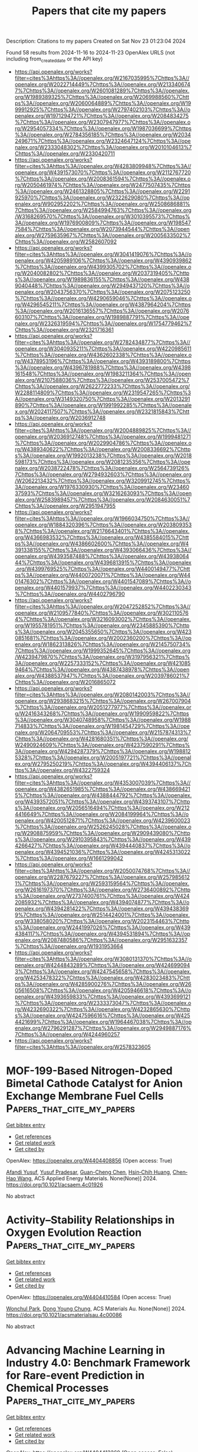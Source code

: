 #+TITLE: Papers that cite my papers
Description: Citations to my papers
Created on Sat Nov 23 01:23:04 2024

Found 58 results from 2024-11-16 to 2024-11-23
OpenAlex URLS (not including from_created_date or the API key)
- [[https://api.openalex.org/works?filter=cites%3Ahttps%3A//openalex.org/W2167035995%7Chttps%3A//openalex.org/W2022714449%7Chttps%3A//openalex.org/W2133406747%7Chttps%3A//openalex.org/W2601081289%7Chttps%3A//openalex.org/W1989389325%7Chttps%3A//openalex.org/W2069988560%7Chttps%3A//openalex.org/W2060064889%7Chttps%3A//openalex.org/W1999912925%7Chttps%3A//openalex.org/W2797402103%7Chttps%3A//openalex.org/W1971294721%7Chttps%3A//openalex.org/W2084834275%7Chttps%3A//openalex.org/W2307947977%7Chttps%3A//openalex.org/W2954057334%7Chttps%3A//openalex.org/W1987036699%7Chttps%3A//openalex.org/W2784356185%7Chttps%3A//openalex.org/W2034249671%7Chttps%3A//openalex.org/W2324647124%7Chttps%3A//openalex.org/W2333048302%7Chttps%3A//openalex.org/W2010104613%7Chttps%3A//openalex.org/W2330420711]]
- [[https://api.openalex.org/works?filter=cites%3Ahttps%3A//openalex.org/W4283809948%7Chttps%3A//openalex.org/W4391573070%7Chttps%3A//openalex.org/W2112767720%7Chttps%3A//openalex.org/W2008361594%7Chttps%3A//openalex.org/W2050461974%7Chttps%3A//openalex.org/W2477507435%7Chttps%3A//openalex.org/W2461328805%7Chttps%3A//openalex.org/W2291925970%7Chttps%3A//openalex.org/W2322629080%7Chttps%3A//openalex.org/W902952202%7Chttps%3A//openalex.org/W2508686881%7Chttps%3A//openalex.org/W2584994763%7Chttps%3A//openalex.org/W3168269570%7Chttps%3A//openalex.org/W3010395573%7Chttps%3A//openalex.org/W1976900809%7Chttps%3A//openalex.org/W1985477584%7Chttps%3A//openalex.org/W2073944544%7Chttps%3A//openalex.org/W2759635967%7Chttps%3A//openalex.org/W2005633502%7Chttps%3A//openalex.org/W2582607092]]
- [[https://api.openalex.org/works?filter=cites%3Ahttps%3A//openalex.org/W3041419076%7Chttps%3A//openalex.org/W4205989106%7Chttps%3A//openalex.org/W4390939862%7Chttps%3A//openalex.org/W4399305702%7Chttps%3A//openalex.org/W2040082802%7Chttps%3A//openalex.org/W2037319405%7Chttps%3A//openalex.org/W1989836155%7Chttps%3A//openalex.org/W4389040448%7Chttps%3A//openalex.org/W2949437120%7Chttps%3A//openalex.org/W2043756370%7Chttps%3A//openalex.org/W2075123250%7Chttps%3A//openalex.org/W4290659046%7Chttps%3A//openalex.org/W4296545211%7Chttps%3A//openalex.org/W4387964204%7Chttps%3A//openalex.org/W2016136557%7Chttps%3A//openalex.org/W2076603107%7Chttps%3A//openalex.org/W1989887791%7Chttps%3A//openalex.org/W2326319594%7Chttps%3A//openalex.org/W1754779462%7Chttps%3A//openalex.org/W2321716361]]
- [[https://api.openalex.org/works?filter=cites%3Ahttps%3A//openalex.org/W2782434877%7Chttps%3A//openalex.org/W3040935211%7Chttps%3A//openalex.org/W4220985611%7Chttps%3A//openalex.org/W4362602338%7Chttps%3A//openalex.org/W4378953196%7Chttps%3A//openalex.org/W4393189800%7Chttps%3A//openalex.org/W4396781988%7Chttps%3A//openalex.org/W4398161548%7Chttps%3A//openalex.org/W1983211364%7Chttps%3A//openalex.org/W2107588036%7Chttps%3A//openalex.org/W2537005472%7Chttps%3A//openalex.org/W2622772233%7Chttps%3A//openalex.org/W2288114809%7Chttps%3A//openalex.org/W2319547265%7Chttps%3A//openalex.org/W3149320750%7Chttps%3A//openalex.org/W2013291890%7Chttps%3A//openalex.org/W1991992285%7Chttps%3A//openalex.org/W2024117507%7Chttps%3A//openalex.org/W2321815843%7Chttps%3A//openalex.org/W2036912748]]
- [[https://api.openalex.org/works?filter=cites%3Ahttps%3A//openalex.org/W2004889825%7Chttps%3A//openalex.org/W2036912748%7Chttps%3A//openalex.org/W1999481271%7Chttps%3A//openalex.org/W2029904786%7Chttps%3A//openalex.org/W4389340622%7Chttps%3A//openalex.org/W2008336692%7Chttps%3A//openalex.org/W1992013238%7Chttps%3A//openalex.org/W2018598173%7Chttps%3A//openalex.org/W2081235356%7Chttps%3A//openalex.org/W2038722478%7Chttps%3A//openalex.org/W2564739126%7Chttps%3A//openalex.org/W2794932603%7Chttps%3A//openalex.org/W2062213432%7Chttps%3A//openalex.org/W3209912745%7Chttps%3A//openalex.org/W1976330930%7Chttps%3A//openalex.org/W2346037593%7Chttps%3A//openalex.org/W3216263093%7Chttps%3A//openalex.org/W2583989457%7Chttps%3A//openalex.org/W2084630051%7Chttps%3A//openalex.org/W2951947955]]
- [[https://api.openalex.org/works?filter=cites%3Ahttps%3A//openalex.org/W1966034750%7Chttps%3A//openalex.org/W1884320396%7Chttps%3A//openalex.org/W2038093538%7Chttps%3A//openalex.org/W2176643401%7Chttps%3A//openalex.org/W4366983532%7Chttps%3A//openalex.org/W4385584015%7Chttps%3A//openalex.org/W4386602600%7Chttps%3A//openalex.org/W4391338155%7Chttps%3A//openalex.org/W4393066436%7Chttps%3A//openalex.org/W4393587488%7Chttps%3A//openalex.org/W4393806444%7Chttps%3A//openalex.org/W4396813915%7Chttps%3A//openalex.org/W4399769525%7Chttps%3A//openalex.org/W4400149477%7Chttps%3A//openalex.org/W4400720071%7Chttps%3A//openalex.org/W4401476302%7Chttps%3A//openalex.org/W4401547089%7Chttps%3A//openalex.org/W4401579937%7Chttps%3A//openalex.org/W4402230343%7Chttps%3A//openalex.org/W4402796790]]
- [[https://api.openalex.org/works?filter=cites%3Ahttps%3A//openalex.org/W2047252852%7Chttps%3A//openalex.org/W2109577840%7Chttps%3A//openalex.org/W3021105764%7Chttps%3A//openalex.org/W3216093002%7Chttps%3A//openalex.org/W1955781951%7Chttps%3A//openalex.org/W2345885390%7Chttps%3A//openalex.org/W2045355650%7Chttps%3A//openalex.org/W4230851681%7Chttps%3A//openalex.org/W2002360200%7Chttps%3A//openalex.org/W1862313826%7Chttps%3A//openalex.org/W2145750734%7Chttps%3A//openalex.org/W1999352645%7Chttps%3A//openalex.org/W4239479870%7Chttps%3A//openalex.org/W3197956321%7Chttps%3A//openalex.org/W2257333152%7Chttps%3A//openalex.org/W4210859464%7Chttps%3A//openalex.org/W4387438978%7Chttps%3A//openalex.org/W4388537947%7Chttps%3A//openalex.org/W2039786021%7Chttps%3A//openalex.org/W2016865072]]
- [[https://api.openalex.org/works?filter=cites%3Ahttps%3A//openalex.org/W2080142003%7Chttps%3A//openalex.org/W2938683215%7Chttps%3A//openalex.org/W267007904%7Chttps%3A//openalex.org/W2051277977%7Chttps%3A//openalex.org/W2416343268%7Chttps%3A//openalex.org/W1990959822%7Chttps%3A//openalex.org/W3040748958%7Chttps%3A//openalex.org/W1988714833%7Chttps%3A//openalex.org/W1981454729%7Chttps%3A//openalex.org/W2064709553%7Chttps%3A//openalex.org/W2157874313%7Chttps%3A//openalex.org/W4281680351%7Chttps%3A//openalex.org/W2490924609%7Chttps%3A//openalex.org/W4237590291%7Chttps%3A//openalex.org/W4294287379%7Chttps%3A//openalex.org/W1988125328%7Chttps%3A//openalex.org/W2005197721%7Chttps%3A//openalex.org/W2795250219%7Chttps%3A//openalex.org/W4394406137%7Chttps%3A//openalex.org/W4322759324]]
- [[https://api.openalex.org/works?filter=cites%3Ahttps%3A//openalex.org/W4353007039%7Chttps%3A//openalex.org/W4382651985%7Chttps%3A//openalex.org/W4386694215%7Chttps%3A//openalex.org/W4388444792%7Chttps%3A//openalex.org/W4393572051%7Chttps%3A//openalex.org/W4393743107%7Chttps%3A//openalex.org/W2056516494%7Chttps%3A//openalex.org/W2124416649%7Chttps%3A//openalex.org/W2084199964%7Chttps%3A//openalex.org/W4200512871%7Chttps%3A//openalex.org/W4239600023%7Chttps%3A//openalex.org/W2526245028%7Chttps%3A//openalex.org/W2908875959%7Chttps%3A//openalex.org/W2909439080%7Chttps%3A//openalex.org/W2910395843%7Chttps%3A//openalex.org/W4394266427%7Chttps%3A//openalex.org/W4394440837%7Chttps%3A//openalex.org/W4394521036%7Chttps%3A//openalex.org/W4245313022%7Chttps%3A//openalex.org/W1661299042]]
- [[https://api.openalex.org/works?filter=cites%3Ahttps%3A//openalex.org/W2050074768%7Chttps%3A//openalex.org/W2287679227%7Chttps%3A//openalex.org/W2579856121%7Chttps%3A//openalex.org/W2593159564%7Chttps%3A//openalex.org/W2616197370%7Chttps%3A//openalex.org/W2736400892%7Chttps%3A//openalex.org/W2737400761%7Chttps%3A//openalex.org/W4242085932%7Chttps%3A//openalex.org/W4394074877%7Chttps%3A//openalex.org/W4394281422%7Chttps%3A//openalex.org/W4394383699%7Chttps%3A//openalex.org/W2514424001%7Chttps%3A//openalex.org/W338058020%7Chttps%3A//openalex.org/W2023154463%7Chttps%3A//openalex.org/W2441997026%7Chttps%3A//openalex.org/W4394384117%7Chttps%3A//openalex.org/W4394531894%7Chttps%3A//openalex.org/W2087480586%7Chttps%3A//openalex.org/W2951632357%7Chttps%3A//openalex.org/W1931953664]]
- [[https://api.openalex.org/works?filter=cites%3Ahttps%3A//openalex.org/W3080131370%7Chttps%3A//openalex.org/W4244843289%7Chttps%3A//openalex.org/W4246990943%7Chttps%3A//openalex.org/W4247545658%7Chttps%3A//openalex.org/W4253478322%7Chttps%3A//openalex.org/W4283023483%7Chttps%3A//openalex.org/W4285900276%7Chttps%3A//openalex.org/W2605616508%7Chttps%3A//openalex.org/W4205946618%7Chttps%3A//openalex.org/W4393659833%7Chttps%3A//openalex.org/W4393699121%7Chttps%3A//openalex.org/W2333373047%7Chttps%3A//openalex.org/W4232690322%7Chttps%3A//openalex.org/W4232865630%7Chttps%3A//openalex.org/W4247596616%7Chttps%3A//openalex.org/W4254421699%7Chttps%3A//openalex.org/W1964467038%7Chttps%3A//openalex.org/W2796291287%7Chttps%3A//openalex.org/W2949887176%7Chttps%3A//openalex.org/W4244960257]]
- [[https://api.openalex.org/works?filter=cites%3Ahttps%3A//openalex.org/W2578323605]]

* MOF-199-Based Nitrogen-Doped Bimetal Cathode Catalyst for Anion Exchange Membrane Fuel Cells  :Papers_that_cite_my_papers:
:PROPERTIES:
:UUID: https://openalex.org/W4404408856
:TOPICS: Fuel Cell Membrane Technology, Chemistry and Applications of Metal-Organic Frameworks, Electrocatalysis for Energy Conversion
:PUBLICATION_DATE: 2024-11-15
:END:    
    
[[elisp:(doi-add-bibtex-entry "https://doi.org/10.1021/acsaem.4c01926")][Get bibtex entry]] 

- [[elisp:(progn (xref--push-markers (current-buffer) (point)) (oa--referenced-works "https://openalex.org/W4404408856"))][Get references]]
- [[elisp:(progn (xref--push-markers (current-buffer) (point)) (oa--related-works "https://openalex.org/W4404408856"))][Get related work]]
- [[elisp:(progn (xref--push-markers (current-buffer) (point)) (oa--cited-by-works "https://openalex.org/W4404408856"))][Get cited by]]

OpenAlex: https://openalex.org/W4404408856 (Open access: True)
    
[[https://openalex.org/A5041359299][Afandi Yusuf]], [[https://openalex.org/A5073676481][Yusuf Pradesar]], [[https://openalex.org/A5076892114][Guan-Cheng Chen]], [[https://openalex.org/A5071829727][Hsin‐Chih Huang]], [[https://openalex.org/A5100785428][Chen‐Hao Wang]], ACS Applied Energy Materials. None(None)] 2024. https://doi.org/10.1021/acsaem.4c01926 
     
No abstract    

    

* Activity–Stability Relationships in Oxygen Evolution Reaction  :Papers_that_cite_my_papers:
:PROPERTIES:
:UUID: https://openalex.org/W4404410584
:TOPICS: Electrochemical Reduction of CO2 to Fuels, Electrocatalysis for Energy Conversion, Electrochemical Detection of Heavy Metal Ions
:PUBLICATION_DATE: 2024-11-15
:END:    
    
[[elisp:(doi-add-bibtex-entry "https://doi.org/10.1021/acsmaterialsau.4c00086")][Get bibtex entry]] 

- [[elisp:(progn (xref--push-markers (current-buffer) (point)) (oa--referenced-works "https://openalex.org/W4404410584"))][Get references]]
- [[elisp:(progn (xref--push-markers (current-buffer) (point)) (oa--related-works "https://openalex.org/W4404410584"))][Get related work]]
- [[elisp:(progn (xref--push-markers (current-buffer) (point)) (oa--cited-by-works "https://openalex.org/W4404410584"))][Get cited by]]

OpenAlex: https://openalex.org/W4404410584 (Open access: True)
    
[[https://openalex.org/A5113384997][Wonchul Park]], [[https://openalex.org/A5055851063][Dong Young Chung]], ACS Materials Au. None(None)] 2024. https://doi.org/10.1021/acsmaterialsau.4c00086 
     
No abstract    

    

* Advancing Machine Learning in Industry 4.0: Benchmark Framework for Rare-event Prediction in Chemical Processes  :Papers_that_cite_my_papers:
:PROPERTIES:
:UUID: https://openalex.org/W4404413260
:TOPICS: Accelerating Materials Innovation through Informatics, Process Fault Detection and Diagnosis in Industries, Data Quality Assessment and Improvement
:PUBLICATION_DATE: 2024-11-01
:END:    
    
[[elisp:(doi-add-bibtex-entry "https://doi.org/10.1016/j.compchemeng.2024.108929")][Get bibtex entry]] 

- [[elisp:(progn (xref--push-markers (current-buffer) (point)) (oa--referenced-works "https://openalex.org/W4404413260"))][Get references]]
- [[elisp:(progn (xref--push-markers (current-buffer) (point)) (oa--related-works "https://openalex.org/W4404413260"))][Get related work]]
- [[elisp:(progn (xref--push-markers (current-buffer) (point)) (oa--cited-by-works "https://openalex.org/W4404413260"))][Get cited by]]

OpenAlex: https://openalex.org/W4404413260 (Open access: False)
    
[[https://openalex.org/A5013366558][Vikram Sudarshan]], [[https://openalex.org/A5053380932][Warren D. Seider]], Computers & Chemical Engineering. None(None)] 2024. https://doi.org/10.1016/j.compchemeng.2024.108929 
     
No abstract    

    

* Variants of Surface Charges and Capacitances in Electrocatalysis: Insights from Density-Potential Functional Theory Embedded with an Implicit Chemisorption Model  :Papers_that_cite_my_papers:
:PROPERTIES:
:UUID: https://openalex.org/W4404414084
:TOPICS: Electrocatalysis for Energy Conversion, Electrochemical Detection of Heavy Metal Ions, Molecular Electronic Devices and Systems
:PUBLICATION_DATE: 2024-11-15
:END:    
    
[[elisp:(doi-add-bibtex-entry "https://doi.org/10.1103/prxenergy.3.043008")][Get bibtex entry]] 

- [[elisp:(progn (xref--push-markers (current-buffer) (point)) (oa--referenced-works "https://openalex.org/W4404414084"))][Get references]]
- [[elisp:(progn (xref--push-markers (current-buffer) (point)) (oa--related-works "https://openalex.org/W4404414084"))][Get related work]]
- [[elisp:(progn (xref--push-markers (current-buffer) (point)) (oa--cited-by-works "https://openalex.org/W4404414084"))][Get cited by]]

OpenAlex: https://openalex.org/W4404414084 (Open access: True)
    
[[https://openalex.org/A5052713328][Jun Huang]], [[https://openalex.org/A5070939154][Fabiola Domínguez-Flores]], [[https://openalex.org/A5012792506][Marko Melander]], PRX Energy. 3(4)] 2024. https://doi.org/10.1103/prxenergy.3.043008 
     
Prevalent electrolyte effects across a wide range of electrocatalytic reactions underscore the general importance of the local reaction conditions in the electrical double layer (EDL). Compared to traditional EDLs, the electrocatalytic siblings feature partially charged chemisorbates that could blur our long-held views of surface charge densities and differential capacitances—two interrelated quantities shaping the crucial local reaction conditions. Herein, five variants of surface charge density and three variants of differential capacitance in the presence of chemisorbates are defined and compared. A semiclassical model of electrocatalytic EDLs is developed for a quantitative analysis of the differences and interrelationships between these variants of surface charge densities and differential capacitances. It is revealed that the potential- and concentration-dependent net charge on these chemisorbates dramatically changes the surface charge densities and differential capacitances. Specifically, the free surface charge density could decrease as the electrode potential becomes more positive, implying that the . The relationship between the free and total surface charge densities is analyzed with aid of the concept of electrosorption valency. By linking the electrosorption valency with the differential capacitance in the absence of chemisorbates, we explain the potential and concentration dependence of the former. The conceptual analysis presented in this work has important implications for experimental characterization and first-principles-based atomistic simulations of electrocatalysis and EDL effects. Particularly, we disclose a hidden yet potentially crucial disadvantage of widely employed atomistic simulation models that fix the coverage of chemisorbates. Proposing the self-consistent implicit model as an expedient remedy for this disadvantage, this work contributes to more realistic modeling of electrocatalytic EDLs. Published by the American Physical Society 2024    

    

* Self‐supported thin‐film electrode consisting of transition metal borides for highly efficient hydrogen evolution  :Papers_that_cite_my_papers:
:PROPERTIES:
:UUID: https://openalex.org/W4404415452
:TOPICS: Electrocatalysis for Energy Conversion, Fuel Cell Membrane Technology, Aqueous Zinc-Ion Battery Technology
:PUBLICATION_DATE: 2024-11-15
:END:    
    
[[elisp:(doi-add-bibtex-entry "https://doi.org/10.1002/cey2.656")][Get bibtex entry]] 

- [[elisp:(progn (xref--push-markers (current-buffer) (point)) (oa--referenced-works "https://openalex.org/W4404415452"))][Get references]]
- [[elisp:(progn (xref--push-markers (current-buffer) (point)) (oa--related-works "https://openalex.org/W4404415452"))][Get related work]]
- [[elisp:(progn (xref--push-markers (current-buffer) (point)) (oa--cited-by-works "https://openalex.org/W4404415452"))][Get cited by]]

OpenAlex: https://openalex.org/W4404415452 (Open access: True)
    
[[https://openalex.org/A5016795195][Qi Miao]], [[https://openalex.org/A5102883680][Lihong Bao]], [[https://openalex.org/A5087817560][Yuxin Gao]], [[https://openalex.org/A5100699550][Hao Wang]], [[https://openalex.org/A5044240457][Yongjun Cao]], [[https://openalex.org/A5100392071][Wei Ma]], [[https://openalex.org/A5104314830][Lei Li]], [[https://openalex.org/A5004221127][Xiaowei Yang]], [[https://openalex.org/A5071556047][Jijun Zhao]], [[https://openalex.org/A5088329516][Ruguang Ma]], Carbon Energy. None(None)] 2024. https://doi.org/10.1002/cey2.656  ([[https://onlinelibrary.wiley.com/doi/pdfdirect/10.1002/cey2.656][pdf]])
     
Abstract Transition metal borides (TMBs) are a new class of promising electrocatalysts for hydrogen generation by water splitting. However, the synthesis of robust all‐in‐one electrodes is challenging for practical applications. Herein, a facile solid‐state boronization strategy is reported to synthesize a series of self‐supported TMBs thin films (TMB‐TFs) with large area and high catalytic activity. Among them, MoB thin film (MoB‐TF) exhibits the highest activity toward electrocatalytic hydrogen evolution reaction (HER), displaying a low overpotential ( η 10 = 191 and 219 mV at 10 mA cm −2 ) and a small Tafel slope (60.25 and 61.91 mV dec −1 ) in 0.5 M H 2 SO 4 and 1.0 M KOH, respectively. Moreover, it outperforms the commercial Pt/C at the high current density region, demonstrating potential applications in industrially electrochemical water splitting. Theoretical study reveals that both surfaces terminated by TM and B atoms can serve as the active sites and the H* binding strength of TMBs is correlated with the p band center of B atoms. This work provides a new pathway for the potential application of TMBs in large‐scale hydrogen production.    

    

* In Situ Raman Study of Layered Double Hydroxide Catalysts for Water Oxidation to Hydrogen Evolution: Recent Progress and Future Perspectives  :Papers_that_cite_my_papers:
:PROPERTIES:
:UUID: https://openalex.org/W4404417724
:TOPICS: Electrocatalysis for Energy Conversion, Photocatalytic Materials for Solar Energy Conversion, Catalytic Nanomaterials
:PUBLICATION_DATE: 2024-11-15
:END:    
    
[[elisp:(doi-add-bibtex-entry "https://doi.org/10.3390/en17225712")][Get bibtex entry]] 

- [[elisp:(progn (xref--push-markers (current-buffer) (point)) (oa--referenced-works "https://openalex.org/W4404417724"))][Get references]]
- [[elisp:(progn (xref--push-markers (current-buffer) (point)) (oa--related-works "https://openalex.org/W4404417724"))][Get related work]]
- [[elisp:(progn (xref--push-markers (current-buffer) (point)) (oa--cited-by-works "https://openalex.org/W4404417724"))][Get cited by]]

OpenAlex: https://openalex.org/W4404417724 (Open access: True)
    
[[https://openalex.org/A5041001775][Jing Wen]], [[https://openalex.org/A5019833511][Siyuan Tang]], [[https://openalex.org/A5101626917][Xiang Ding]], [[https://openalex.org/A5067379327][Yin Yin]], [[https://openalex.org/A5102857321][Fuzhan Song]], [[https://openalex.org/A5007065150][Xinchun Yang]], Energies. 17(22)] 2024. https://doi.org/10.3390/en17225712 
     
With the increasing global emphasis on green energy and sustainable development goals, the electrocatalytic oxygen evolution reaction (OER) is gradually becoming a crucial focus in research on water oxidation for hydrogen generation. However, its complicated reaction processes associated with its high energy barrier severely limit the efficiency of energy conversion. Recently, layered double hydroxide (LDH) has been considered as one of the most promising catalysts in alkaline media. Nonetheless, lacking a deep insight into the kinetic process of the electrocatalytic OER process is detrimental to the further optimization of LDH catalysts. Therefore, monitoring the catalytic reaction kinetic process via surface-sensitive in situ spectroscopy is especially important. In particular, the in situ Raman technique is capable of providing fingerprint information for surface species and intermediates in the operating environment. From the perspective of Raman spectroscopy, this paper provides an exhaustive overview of research progress in in situ Raman for the characterization of the catalytic mechanism of LDH catalysts, providing theoretical guidance for designing LDH materials. Finally, we present an incisive discussion on the challenges of the electrocatalytic in situ Raman technique and its future development trend.    

    

* Characterization of fuel cells  :Papers_that_cite_my_papers:
:PROPERTIES:
:UUID: https://openalex.org/W4404418612
:TOPICS: Electrocatalysis for Energy Conversion, Fuel Cell Membrane Technology, Aqueous Zinc-Ion Battery Technology
:PUBLICATION_DATE: 2024-11-15
:END:    
    
[[elisp:(doi-add-bibtex-entry "https://doi.org/10.1016/b978-0-443-24038-6.00005-8")][Get bibtex entry]] 

- [[elisp:(progn (xref--push-markers (current-buffer) (point)) (oa--referenced-works "https://openalex.org/W4404418612"))][Get references]]
- [[elisp:(progn (xref--push-markers (current-buffer) (point)) (oa--related-works "https://openalex.org/W4404418612"))][Get related work]]
- [[elisp:(progn (xref--push-markers (current-buffer) (point)) (oa--cited-by-works "https://openalex.org/W4404418612"))][Get cited by]]

OpenAlex: https://openalex.org/W4404418612 (Open access: False)
    
[[https://openalex.org/A5029178527][Anuj Kumar]], [[https://openalex.org/A5091126286][Ram K. Gupta]], Elsevier eBooks. None(None)] 2024. https://doi.org/10.1016/b978-0-443-24038-6.00005-8 
     
No abstract    

    

* Emerging materials for oxygen reduction reaction  :Papers_that_cite_my_papers:
:PROPERTIES:
:UUID: https://openalex.org/W4404418616
:TOPICS: Electrocatalysis for Energy Conversion, Fuel Cell Membrane Technology, Aqueous Zinc-Ion Battery Technology
:PUBLICATION_DATE: 2024-11-15
:END:    
    
[[elisp:(doi-add-bibtex-entry "https://doi.org/10.1016/b978-0-443-24038-6.00007-1")][Get bibtex entry]] 

- [[elisp:(progn (xref--push-markers (current-buffer) (point)) (oa--referenced-works "https://openalex.org/W4404418616"))][Get references]]
- [[elisp:(progn (xref--push-markers (current-buffer) (point)) (oa--related-works "https://openalex.org/W4404418616"))][Get related work]]
- [[elisp:(progn (xref--push-markers (current-buffer) (point)) (oa--cited-by-works "https://openalex.org/W4404418616"))][Get cited by]]

OpenAlex: https://openalex.org/W4404418616 (Open access: False)
    
[[https://openalex.org/A5029178527][Anuj Kumar]], [[https://openalex.org/A5091126286][Ram K. Gupta]], Elsevier eBooks. None(None)] 2024. https://doi.org/10.1016/b978-0-443-24038-6.00007-1 
     
No abstract    

    

* Single-atom catalysts for oxygen reduction reaction and alcohol oxidation reaction  :Papers_that_cite_my_papers:
:PROPERTIES:
:UUID: https://openalex.org/W4404418624
:TOPICS: Electrocatalysis for Energy Conversion, Fuel Cell Membrane Technology, Catalytic Nanomaterials
:PUBLICATION_DATE: 2024-11-15
:END:    
    
[[elisp:(doi-add-bibtex-entry "https://doi.org/10.1016/b978-0-443-24038-6.00012-5")][Get bibtex entry]] 

- [[elisp:(progn (xref--push-markers (current-buffer) (point)) (oa--referenced-works "https://openalex.org/W4404418624"))][Get references]]
- [[elisp:(progn (xref--push-markers (current-buffer) (point)) (oa--related-works "https://openalex.org/W4404418624"))][Get related work]]
- [[elisp:(progn (xref--push-markers (current-buffer) (point)) (oa--cited-by-works "https://openalex.org/W4404418624"))][Get cited by]]

OpenAlex: https://openalex.org/W4404418624 (Open access: False)
    
[[https://openalex.org/A5087525540][Anuj Kumar]], [[https://openalex.org/A5091126286][Ram K. Gupta]], Elsevier eBooks. None(None)] 2024. https://doi.org/10.1016/b978-0-443-24038-6.00012-5 
     
No abstract    

    

* Emerging materials for hydrogen oxidation reaction  :Papers_that_cite_my_papers:
:PROPERTIES:
:UUID: https://openalex.org/W4404419142
:TOPICS: Electrocatalysis for Energy Conversion, Fuel Cell Membrane Technology, Catalytic Nanomaterials
:PUBLICATION_DATE: 2024-11-15
:END:    
    
[[elisp:(doi-add-bibtex-entry "https://doi.org/10.1016/b978-0-443-24038-6.00009-5")][Get bibtex entry]] 

- [[elisp:(progn (xref--push-markers (current-buffer) (point)) (oa--referenced-works "https://openalex.org/W4404419142"))][Get references]]
- [[elisp:(progn (xref--push-markers (current-buffer) (point)) (oa--related-works "https://openalex.org/W4404419142"))][Get related work]]
- [[elisp:(progn (xref--push-markers (current-buffer) (point)) (oa--cited-by-works "https://openalex.org/W4404419142"))][Get cited by]]

OpenAlex: https://openalex.org/W4404419142 (Open access: False)
    
[[https://openalex.org/A5087525540][Anuj Kumar]], [[https://openalex.org/A5091126286][Ram K. Gupta]], Elsevier eBooks. None(None)] 2024. https://doi.org/10.1016/b978-0-443-24038-6.00009-5 
     
No abstract    

    

* Electrocatalytic hydrogen oxidation reaction  :Papers_that_cite_my_papers:
:PROPERTIES:
:UUID: https://openalex.org/W4404419295
:TOPICS: Electrocatalysis for Energy Conversion, Electrochemical Detection of Heavy Metal Ions, Fuel Cell Membrane Technology
:PUBLICATION_DATE: 2024-11-15
:END:    
    
[[elisp:(doi-add-bibtex-entry "https://doi.org/10.1016/b978-0-443-24038-6.00008-3")][Get bibtex entry]] 

- [[elisp:(progn (xref--push-markers (current-buffer) (point)) (oa--referenced-works "https://openalex.org/W4404419295"))][Get references]]
- [[elisp:(progn (xref--push-markers (current-buffer) (point)) (oa--related-works "https://openalex.org/W4404419295"))][Get related work]]
- [[elisp:(progn (xref--push-markers (current-buffer) (point)) (oa--cited-by-works "https://openalex.org/W4404419295"))][Get cited by]]

OpenAlex: https://openalex.org/W4404419295 (Open access: False)
    
[[https://openalex.org/A5087525540][Anuj Kumar]], [[https://openalex.org/A5091126286][Ram K. Gupta]], Elsevier eBooks. None(None)] 2024. https://doi.org/10.1016/b978-0-443-24038-6.00008-3 
     
No abstract    

    

* Cu-Supported ZnO under Conditions of CO2 Reduction to Methanol: Why 0.2 ML Coverage?  :Papers_that_cite_my_papers:
:PROPERTIES:
:UUID: https://openalex.org/W4404420877
:TOPICS: Catalytic Nanomaterials, Catalytic Carbon Dioxide Hydrogenation, Electrochemical Reduction of CO2 to Fuels
:PUBLICATION_DATE: 2024-11-15
:END:    
    
[[elisp:(doi-add-bibtex-entry "https://doi.org/10.1021/acs.jpclett.4c02908")][Get bibtex entry]] 

- [[elisp:(progn (xref--push-markers (current-buffer) (point)) (oa--referenced-works "https://openalex.org/W4404420877"))][Get references]]
- [[elisp:(progn (xref--push-markers (current-buffer) (point)) (oa--related-works "https://openalex.org/W4404420877"))][Get related work]]
- [[elisp:(progn (xref--push-markers (current-buffer) (point)) (oa--cited-by-works "https://openalex.org/W4404420877"))][Get cited by]]

OpenAlex: https://openalex.org/W4404420877 (Open access: False)
    
[[https://openalex.org/A5039904126][Robert H. Lavroff]], [[https://openalex.org/A5104241674][Edison Cummings]], [[https://openalex.org/A5090199086][Kaustubh J. Sawant]], [[https://openalex.org/A5004503548][Zisheng Zhang]], [[https://openalex.org/A5025258970][Philippe Sautet]], [[https://openalex.org/A5000151397][Anastassia N. Alexandrova]], The Journal of Physical Chemistry Letters. None(None)] 2024. https://doi.org/10.1021/acs.jpclett.4c02908 
     
By hydrogenating carbon dioxide to value-added products such as methanol, heterogeneous catalysts can lower greenhouse gas emissions and generate alternative liquid fuels. The most common commercial catalyst for the reduction of CO2 to methanol is Cu/ZnO/Al2O3, where ZnO improves conversion and selectivity toward methanol. The structure of this catalyst is thought to be Zn oxy(hydroxyl) overlayers on the nanometer scale on Cu. In the presence of CO2 and H2 under reaction conditions, the Cu substrate itself can be restructured and/or partially oxidized at its interface with ZnO, or the Zn might be reduced, possibly completely to a CuZn alloy, making the exact structure and stoichiometry of the active site a topic of active debate. In this study, we examine Zn3 clusters on Cu(100) and Cu(111), as a subnano model of the catalyst. We use a grand canonical genetic algorithm to sample the system structure and stoichiometry under catalytic conditions: T of 550 K, initial partial pressures of H2 of 4.5 atm and CO2 of 0.5 atm, and 1% conversion. We uncover a strong dependence of the catalyst stoichiometry on the surface coverage. At the optimal 0.2 ML surface coverage, chains of Zn(OH) form on both Cu surfaces. On Cu(100), the catalyst has many thermally accessible metastable minima, whereas on Cu(111), it does not. No oxidation or reconstruction of the Cu is found. However, at a lower coverage of Zn, Zn3 clusters take on a metallic form on Cu(100), and slightly oxidized Zn3O on Cu(111), while the surface uptakes H to form a variety of low hydrides of Cu. We thus hypothesize that the 0.2 ML Zn coverage is optimal, as found experimentally, because of the stronger yet incomplete oxidation afforded by Zn at this coverage.    

    

* Recent advances and future prospects of MXene-based photocatalysts in environmental remediations.  :Papers_that_cite_my_papers:
:PROPERTIES:
:UUID: https://openalex.org/W4404432102
:TOPICS: Two-Dimensional Transition Metal Carbides and Nitrides (MXenes), Photocatalytic Materials for Solar Energy Conversion, Two-Dimensional Materials
:PUBLICATION_DATE: 2024-11-01
:END:    
    
[[elisp:(doi-add-bibtex-entry "https://doi.org/10.1016/j.jece.2024.114812")][Get bibtex entry]] 

- [[elisp:(progn (xref--push-markers (current-buffer) (point)) (oa--referenced-works "https://openalex.org/W4404432102"))][Get references]]
- [[elisp:(progn (xref--push-markers (current-buffer) (point)) (oa--related-works "https://openalex.org/W4404432102"))][Get related work]]
- [[elisp:(progn (xref--push-markers (current-buffer) (point)) (oa--cited-by-works "https://openalex.org/W4404432102"))][Get cited by]]

OpenAlex: https://openalex.org/W4404432102 (Open access: False)
    
[[https://openalex.org/A5089980041][Basiru O. Yusuf]], [[https://openalex.org/A5049879414][Mustapha Umar]], [[https://openalex.org/A5028383907][Mansur Aliyu]], [[https://openalex.org/A5102551675][Aliyu Musa Alhassan]], [[https://openalex.org/A5102607209][Mohammed Mosaad Awad]], [[https://openalex.org/A5092733251][Omer Ahmed Taialla]], [[https://openalex.org/A5111127983][AbdulHakam Shafiu Abdullahi]], [[https://openalex.org/A5114667502][Jamilu Nura Musa]], [[https://openalex.org/A5081366915][Khalid Alhooshani]], [[https://openalex.org/A5082919572][Saheed A. Ganiyu]], Journal of environmental chemical engineering. None(None)] 2024. https://doi.org/10.1016/j.jece.2024.114812 
     
No abstract    

    

* Atomic Hydrogen Interaction with Transition Metal Surfaces: A High-Throughput Computational Study  :Papers_that_cite_my_papers:
:PROPERTIES:
:UUID: https://openalex.org/W4404436423
:TOPICS: Catalytic Nanomaterials, Advancements in Density Functional Theory, Accelerating Materials Innovation through Informatics
:PUBLICATION_DATE: 2024-11-16
:END:    
    
[[elisp:(doi-add-bibtex-entry "https://doi.org/10.1021/acs.jpcc.4c06194")][Get bibtex entry]] 

- [[elisp:(progn (xref--push-markers (current-buffer) (point)) (oa--referenced-works "https://openalex.org/W4404436423"))][Get references]]
- [[elisp:(progn (xref--push-markers (current-buffer) (point)) (oa--related-works "https://openalex.org/W4404436423"))][Get related work]]
- [[elisp:(progn (xref--push-markers (current-buffer) (point)) (oa--cited-by-works "https://openalex.org/W4404436423"))][Get cited by]]

OpenAlex: https://openalex.org/W4404436423 (Open access: True)
    
[[https://openalex.org/A5014516096][Miquel Allés]], [[https://openalex.org/A5006408002][Ling Meng]], [[https://openalex.org/A5114669124][Ismael Beltrán]], [[https://openalex.org/A5035585846][Francisco M. Fernández]], [[https://openalex.org/A5102782406][Francesc Viñes]], The Journal of Physical Chemistry C. None(None)] 2024. https://doi.org/10.1021/acs.jpcc.4c06194 
     
No abstract    

    

* Advancements in electrochemical synthesis: expanding from water electrolysis to dual-value-added products  :Papers_that_cite_my_papers:
:PROPERTIES:
:UUID: https://openalex.org/W4404436613
:TOPICS: Electrochemical Reduction of CO2 to Fuels, Electrocatalysis for Energy Conversion, Ammonia Synthesis and Electrocatalysis
:PUBLICATION_DATE: 2024-11-01
:END:    
    
[[elisp:(doi-add-bibtex-entry "https://doi.org/10.1016/j.esci.2024.100333")][Get bibtex entry]] 

- [[elisp:(progn (xref--push-markers (current-buffer) (point)) (oa--referenced-works "https://openalex.org/W4404436613"))][Get references]]
- [[elisp:(progn (xref--push-markers (current-buffer) (point)) (oa--related-works "https://openalex.org/W4404436613"))][Get related work]]
- [[elisp:(progn (xref--push-markers (current-buffer) (point)) (oa--cited-by-works "https://openalex.org/W4404436613"))][Get cited by]]

OpenAlex: https://openalex.org/W4404436613 (Open access: True)
    
[[https://openalex.org/A5044113422][Genxiang Wang]], [[https://openalex.org/A5100326798][Ao Chen]], [[https://openalex.org/A5100394271][Yao Chen]], [[https://openalex.org/A5085740179][Fen Qiao]], [[https://openalex.org/A5100377323][Junfeng Wang]], [[https://openalex.org/A5003590706][Nianjun Yang]], [[https://openalex.org/A5101742243][Shouxin Zhang]], [[https://openalex.org/A5080926762][Zhenhai Wen]], eScience. None(None)] 2024. https://doi.org/10.1016/j.esci.2024.100333 
     
No abstract    

    

* Interface engineering for improving photoelectrocatalytic performance of 2D/2D MXene@MoS2 for N2 reduction reaction: A theoretical insight  :Papers_that_cite_my_papers:
:PROPERTIES:
:UUID: https://openalex.org/W4404438403
:TOPICS: Ammonia Synthesis and Electrocatalysis, Two-Dimensional Transition Metal Carbides and Nitrides (MXenes), Photocatalytic Materials for Solar Energy Conversion
:PUBLICATION_DATE: 2024-11-16
:END:    
    
[[elisp:(doi-add-bibtex-entry "https://doi.org/10.1016/j.fuel.2024.133704")][Get bibtex entry]] 

- [[elisp:(progn (xref--push-markers (current-buffer) (point)) (oa--referenced-works "https://openalex.org/W4404438403"))][Get references]]
- [[elisp:(progn (xref--push-markers (current-buffer) (point)) (oa--related-works "https://openalex.org/W4404438403"))][Get related work]]
- [[elisp:(progn (xref--push-markers (current-buffer) (point)) (oa--cited-by-works "https://openalex.org/W4404438403"))][Get cited by]]

OpenAlex: https://openalex.org/W4404438403 (Open access: False)
    
[[https://openalex.org/A5112370674][Fengjuan Guo]], [[https://openalex.org/A5050384919][Jun‐Wei Ma]], [[https://openalex.org/A5108899416][Xiaoyan Deng]], [[https://openalex.org/A5087397767][Hongtao Gao]], Fuel. 382(None)] 2024. https://doi.org/10.1016/j.fuel.2024.133704 
     
No abstract    

    

* Degree of Span Control to Determine the Impact of Different Mechanisms and Limiting Steps: Oxygen Evolution Reaction Over Co3o4(001) as a Case Study  :Papers_that_cite_my_papers:
:PROPERTIES:
:UUID: https://openalex.org/W4404443680
:TOPICS: Electrocatalysis for Energy Conversion, Catalytic Nanomaterials, Electrochemical Detection of Heavy Metal Ions
:PUBLICATION_DATE: 2024-01-01
:END:    
    
[[elisp:(doi-add-bibtex-entry "https://doi.org/10.2139/ssrn.5023098")][Get bibtex entry]] 

- [[elisp:(progn (xref--push-markers (current-buffer) (point)) (oa--referenced-works "https://openalex.org/W4404443680"))][Get references]]
- [[elisp:(progn (xref--push-markers (current-buffer) (point)) (oa--related-works "https://openalex.org/W4404443680"))][Get related work]]
- [[elisp:(progn (xref--push-markers (current-buffer) (point)) (oa--cited-by-works "https://openalex.org/W4404443680"))][Get cited by]]

OpenAlex: https://openalex.org/W4404443680 (Open access: False)
    
[[https://openalex.org/A5035282994][Kapil Dhaka]], [[https://openalex.org/A5004991965][Kai S. Exner]], No host. None(None)] 2024. https://doi.org/10.2139/ssrn.5023098 
     
No abstract    

    

* Low-Loaded Catalyst Layers For Proton Exchange Membrane Fuel Cell Dynamic Operation Part 1: Experimental Study  :Papers_that_cite_my_papers:
:PROPERTIES:
:UUID: https://openalex.org/W4404444429
:TOPICS: Fuel Cell Membrane Technology, Electrocatalysis for Energy Conversion, Aqueous Zinc-Ion Battery Technology
:PUBLICATION_DATE: 2024-11-01
:END:    
    
[[elisp:(doi-add-bibtex-entry "https://doi.org/10.1016/j.electacta.2024.145364")][Get bibtex entry]] 

- [[elisp:(progn (xref--push-markers (current-buffer) (point)) (oa--referenced-works "https://openalex.org/W4404444429"))][Get references]]
- [[elisp:(progn (xref--push-markers (current-buffer) (point)) (oa--related-works "https://openalex.org/W4404444429"))][Get related work]]
- [[elisp:(progn (xref--push-markers (current-buffer) (point)) (oa--cited-by-works "https://openalex.org/W4404444429"))][Get cited by]]

OpenAlex: https://openalex.org/W4404444429 (Open access: True)
    
[[https://openalex.org/A5012598800][Florent Vandenberghe]], [[https://openalex.org/A5053058658][Fabrice Micoud]], [[https://openalex.org/A5004968393][Pascal Schott]], [[https://openalex.org/A5046049846][Arnaud Morin]], [[https://openalex.org/A5002448297][Clémence Lafforgue]], [[https://openalex.org/A5047512137][Marian Chatenet]], Electrochimica Acta. None(None)] 2024. https://doi.org/10.1016/j.electacta.2024.145364 
     
No abstract    

    

* From electrons to phase diagrams with machine learning potentials using pyiron based automated workflows  :Papers_that_cite_my_papers:
:PROPERTIES:
:UUID: https://openalex.org/W4404447799
:TOPICS: Accelerating Materials Innovation through Informatics, Surface Analysis and Electron Spectroscopy Techniques, Atom Probe Tomography Research
:PUBLICATION_DATE: 2024-11-17
:END:    
    
[[elisp:(doi-add-bibtex-entry "https://doi.org/10.1038/s41524-024-01441-0")][Get bibtex entry]] 

- [[elisp:(progn (xref--push-markers (current-buffer) (point)) (oa--referenced-works "https://openalex.org/W4404447799"))][Get references]]
- [[elisp:(progn (xref--push-markers (current-buffer) (point)) (oa--related-works "https://openalex.org/W4404447799"))][Get related work]]
- [[elisp:(progn (xref--push-markers (current-buffer) (point)) (oa--cited-by-works "https://openalex.org/W4404447799"))][Get cited by]]

OpenAlex: https://openalex.org/W4404447799 (Open access: True)
    
[[https://openalex.org/A5068217246][Sarath Menon]], [[https://openalex.org/A5038031495][Yury Lysogorskiy]], [[https://openalex.org/A5020258308][A. Knoll]], [[https://openalex.org/A5092615651][Niklas Leimeroth]], [[https://openalex.org/A5003858841][Marvin Poul]], [[https://openalex.org/A5065151746][Minaam Qamar]], [[https://openalex.org/A5034068749][Jan Janßen]], [[https://openalex.org/A5032867953][Matous Mrovec]], [[https://openalex.org/A5039763582][Jochen Rohrer]], [[https://openalex.org/A5020304363][Karsten Albe]], [[https://openalex.org/A5026774143][Jörg Behler]], [[https://openalex.org/A5022871779][Ralf Drautz]], [[https://openalex.org/A5010019307][Jörg Neugebauer]], npj Computational Materials. 10(1)] 2024. https://doi.org/10.1038/s41524-024-01441-0 
     
Abstract We present a comprehensive and user-friendly framework built upon the integrated development environment (IDE), enabling researchers to perform the entire Machine Learning Potential (MLP) development cycle consisting of (i) creating systematic DFT databases, (ii) fitting the Density Functional Theory (DFT) data to empirical potentials or MLPs, and (iii) validating the potentials in a largely automatic approach. The power and performance of this framework are demonstrated for three conceptually very different classes of interatomic potentials: an empirical potential (embedded atom method - EAM), neural networks (high-dimensional neural network potentials - HDNNP) and expansions in basis sets (atomic cluster expansion - ACE). As an advanced example for validation and application, we show the computation of a binary composition-temperature phase diagram for Al-Li, a technologically important lightweight alloy system with applications in the aerospace industry.    

    

* Edge-substituents and center metal optimization boosting oxygen electrocatalysis in porphyrin-based covalent organic polymers  :Papers_that_cite_my_papers:
:PROPERTIES:
:UUID: https://openalex.org/W4404437595
:TOPICS: Electrocatalysis for Energy Conversion, Aqueous Zinc-Ion Battery Technology, Fuel Cell Membrane Technology
:PUBLICATION_DATE: 2024-11-16
:END:    
    
[[elisp:(doi-add-bibtex-entry "https://doi.org/10.1016/j.jcis.2024.11.109")][Get bibtex entry]] 

- [[elisp:(progn (xref--push-markers (current-buffer) (point)) (oa--referenced-works "https://openalex.org/W4404437595"))][Get references]]
- [[elisp:(progn (xref--push-markers (current-buffer) (point)) (oa--related-works "https://openalex.org/W4404437595"))][Get related work]]
- [[elisp:(progn (xref--push-markers (current-buffer) (point)) (oa--cited-by-works "https://openalex.org/W4404437595"))][Get cited by]]

OpenAlex: https://openalex.org/W4404437595 (Open access: False)
    
[[https://openalex.org/A5079661540][Hongyan Zhuo]], [[https://openalex.org/A5104324618][Qiming Ye]], [[https://openalex.org/A5036291659][Shaoze Wang]], [[https://openalex.org/A5100462720][Yu Han]], [[https://openalex.org/A5052810141][Tianle Yang]], [[https://openalex.org/A5029133948][Binghan Jiang]], [[https://openalex.org/A5004360940][Chuangyu Wei]], [[https://openalex.org/A5101276862][Linlin Feng]], [[https://openalex.org/A5111208479][Tenglong Jin]], [[https://openalex.org/A5100372151][Xue Liu]], [[https://openalex.org/A5015366894][Zhuang Shi]], [[https://openalex.org/A5030028421][Hao Song]], [[https://openalex.org/A5102248935][Zhen Fu]], [[https://openalex.org/A5073080176][Wenmiao Chen]], [[https://openalex.org/A5054907108][Yuexing Zhang]], [[https://openalex.org/A5041222627][Fuling Wang]], Journal of Colloid and Interface Science. 680(None)] 2024. https://doi.org/10.1016/j.jcis.2024.11.109 
     
No abstract    

    

* A MoNi4(312) surface preferred reconstruction enhancing hydrogen evolution  :Papers_that_cite_my_papers:
:PROPERTIES:
:UUID: https://openalex.org/W4404459012
:TOPICS: Electrocatalysis for Energy Conversion, Catalytic Nanomaterials, Materials and Methods for Hydrogen Storage
:PUBLICATION_DATE: 2024-11-01
:END:    
    
[[elisp:(doi-add-bibtex-entry "https://doi.org/10.1016/j.apcatb.2024.124831")][Get bibtex entry]] 

- [[elisp:(progn (xref--push-markers (current-buffer) (point)) (oa--referenced-works "https://openalex.org/W4404459012"))][Get references]]
- [[elisp:(progn (xref--push-markers (current-buffer) (point)) (oa--related-works "https://openalex.org/W4404459012"))][Get related work]]
- [[elisp:(progn (xref--push-markers (current-buffer) (point)) (oa--cited-by-works "https://openalex.org/W4404459012"))][Get cited by]]

OpenAlex: https://openalex.org/W4404459012 (Open access: False)
    
[[https://openalex.org/A5078318843][Song Xie]], [[https://openalex.org/A5011430809][Chao Huang]], [[https://openalex.org/A5029170394][Dong Hao]], [[https://openalex.org/A5019909352][Baochai Xu]], [[https://openalex.org/A5103206429][Yaping Miao]], [[https://openalex.org/A5052495839][Biao Gao]], [[https://openalex.org/A5101720036][Xuming Zhang]], [[https://openalex.org/A5082656873][Paul K. Chu]], [[https://openalex.org/A5034476487][Xiang Peng]], Applied Catalysis B Environment and Energy. None(None)] 2024. https://doi.org/10.1016/j.apcatb.2024.124831 
     
No abstract    

    

* Activation of Lattice Oxygen in Nitrogen-Doped High-Entropy Oxide Nanosheets for Highly Efficient Oxygen Evolution Reaction  :Papers_that_cite_my_papers:
:PROPERTIES:
:UUID: https://openalex.org/W4404459898
:TOPICS: Electrocatalysis for Energy Conversion, Catalytic Nanomaterials, Advanced Materials for Smart Windows
:PUBLICATION_DATE: 2024-11-17
:END:    
    
[[elisp:(doi-add-bibtex-entry "https://doi.org/10.1021/acscatal.4c05997")][Get bibtex entry]] 

- [[elisp:(progn (xref--push-markers (current-buffer) (point)) (oa--referenced-works "https://openalex.org/W4404459898"))][Get references]]
- [[elisp:(progn (xref--push-markers (current-buffer) (point)) (oa--related-works "https://openalex.org/W4404459898"))][Get related work]]
- [[elisp:(progn (xref--push-markers (current-buffer) (point)) (oa--cited-by-works "https://openalex.org/W4404459898"))][Get cited by]]

OpenAlex: https://openalex.org/W4404459898 (Open access: False)
    
[[https://openalex.org/A5009729201][Shengqin Guan]], [[https://openalex.org/A5100711147][Baoen Xu]], [[https://openalex.org/A5109737361][Xingbo Yu]], [[https://openalex.org/A5044016858][Yong‐Hong Ye]], [[https://openalex.org/A5100364308][Yuting Liu]], [[https://openalex.org/A5048224087][Taotao Guan]], [[https://openalex.org/A5100703660][Yang Yu]], [[https://openalex.org/A5051728653][Jiali Gao]], [[https://openalex.org/A5080856996][Kaixi Li]], [[https://openalex.org/A5100666573][Jianlong Wang]], ACS Catalysis. None(None)] 2024. https://doi.org/10.1021/acscatal.4c05997 
     
No abstract    

    

* BEAST DB: Grand-Canonical Database of Electrocatalyst Properties  :Papers_that_cite_my_papers:
:PROPERTIES:
:UUID: https://openalex.org/W4404462138
:TOPICS: Accelerating Materials Innovation through Informatics, Electrocatalysis for Energy Conversion, Electrochemical Detection of Heavy Metal Ions
:PUBLICATION_DATE: 2024-11-18
:END:    
    
[[elisp:(doi-add-bibtex-entry "https://doi.org/10.1021/acs.jpcc.4c06826")][Get bibtex entry]] 

- [[elisp:(progn (xref--push-markers (current-buffer) (point)) (oa--referenced-works "https://openalex.org/W4404462138"))][Get references]]
- [[elisp:(progn (xref--push-markers (current-buffer) (point)) (oa--related-works "https://openalex.org/W4404462138"))][Get related work]]
- [[elisp:(progn (xref--push-markers (current-buffer) (point)) (oa--cited-by-works "https://openalex.org/W4404462138"))][Get cited by]]

OpenAlex: https://openalex.org/W4404462138 (Open access: True)
    
[[https://openalex.org/A5091994267][Cooper Tezak]], [[https://openalex.org/A5085997779][Jacob M. Clary]], [[https://openalex.org/A5098979151][Sophie Gerits]], [[https://openalex.org/A5069368735][Joshua Quinton]], [[https://openalex.org/A5111994663][Benjamin Rich]], [[https://openalex.org/A5073078093][Nicholas R. Singstock]], [[https://openalex.org/A5018905904][Abdulaziz Alherz]], [[https://openalex.org/A5086139787][Taylor J. Aubry]], [[https://openalex.org/A5111218283][Struan Clark]], [[https://openalex.org/A5111476504][R. B. Hurst]], [[https://openalex.org/A5022982818][Mauro Del Ben]], [[https://openalex.org/A5045691554][Christopher Sutton]], [[https://openalex.org/A5049722503][Ravishankar Sundararaman]], [[https://openalex.org/A5030433764][Charles B. Musgrave]], [[https://openalex.org/A5076653865][Derek Vigil‐Fowler]], The Journal of Physical Chemistry C. None(None)] 2024. https://doi.org/10.1021/acs.jpcc.4c06826  ([[https://pubs.acs.org/doi/pdf/10.1021/acs.jpcc.4c06826?ref=article_openPDF][pdf]])
     
We present BEAST DB, an open-source database comprised of ab initio electrochemical data computed using grand-canonical density functional theory in implicit solvent at consistent calculation parameters. The database contains over 20,000 surface calculations and covers a broad set of heterogeneous catalyst materials and electrochemical reactions. Calculations were performed at self-consistent fixed potential as well as constant charge to facilitate comparisons to the computational hydrogen electrode. This article presents common use cases of the database to rationalize trends in catalyst activity, screen catalyst material spaces, understand elementary mechanistic steps, analyze the electronic structure, and train machine learning models to predict higher fidelity properties. Users can interact graphically with the database by querying for individual calculations to gain a granular understanding of reaction steps or by querying for an entire reaction pathway on a given material using an interactive reaction pathway tool. BEAST DB will be periodically updated, with planned future updates to include advanced electronic structure data, surface speciation studies, and greater reaction coverage.    

    

* Mechanism of the Layered-to-Spinel Phase Transformation in Li0.5NiO2  :Papers_that_cite_my_papers:
:PROPERTIES:
:UUID: https://openalex.org/W4404470166
:TOPICS: Lithium-ion Battery Technology, Lead-free Piezoelectric Materials, Lithium Battery Technologies
:PUBLICATION_DATE: 2024-11-18
:END:    
    
[[elisp:(doi-add-bibtex-entry "https://doi.org/10.1021/acsaem.4c00591")][Get bibtex entry]] 

- [[elisp:(progn (xref--push-markers (current-buffer) (point)) (oa--referenced-works "https://openalex.org/W4404470166"))][Get references]]
- [[elisp:(progn (xref--push-markers (current-buffer) (point)) (oa--related-works "https://openalex.org/W4404470166"))][Get related work]]
- [[elisp:(progn (xref--push-markers (current-buffer) (point)) (oa--cited-by-works "https://openalex.org/W4404470166"))][Get cited by]]

OpenAlex: https://openalex.org/W4404470166 (Open access: False)
    
[[https://openalex.org/A5092903298][Cem Komurcuoglu]], [[https://openalex.org/A5052579922][Alan C. West]], [[https://openalex.org/A5112603221][Alexander Urban]], ACS Applied Energy Materials. None(None)] 2024. https://doi.org/10.1021/acsaem.4c00591 
     
The phase transition of layered Li0.5NiO2 to spinel Li(NiO2)2 is a potential degradation pathway in LiNiO2-based lithium-ion battery cathodes. We investigated the mechanism of this phase transformation from first principles. Consistent with experimental observations reported in the literature, our results indicate a high energy barrier for the transformation due to high defect formation energies, a complex charge-transfer mechanism, and electronic frustration. Our results suggest that partially inverse spinel phases are unlikely to form for Li0.5NiO2, a qualitative difference from the chemically similar Li0.5MnO2, in which the transformation occurs at room temperature. We show that Ni and Li atoms do not migrate gradually to their respective spinel sites for the layered-to-spinel transformation to occur due to high defect formation energies. We investigated the charge ordering in layered phases along the LiNiO2–NiO2 composition line, finding a pronounced impact of the symmetry and space group on the layered-to-spinel transition in Li0.5NiO2. Finally, we evaluated the relative stability of different spinel space groups, finding that previously reported experimental observations are consistent with a temperature-averaged structure rather than the 0 K ground-state structure of the Li(NiO2)2 spinel.    

    

* Surface coverage and reconstruction analyses bridge the correlation between structure and activity for electrocatalysis  :Papers_that_cite_my_papers:
:PROPERTIES:
:UUID: https://openalex.org/W4404473697
:TOPICS: Electrocatalysis for Energy Conversion, Electrochemical Reduction of CO2 to Fuels, Molecular Electronic Devices and Systems
:PUBLICATION_DATE: 2024-01-01
:END:    
    
[[elisp:(doi-add-bibtex-entry "https://doi.org/10.1039/d4cc03875d")][Get bibtex entry]] 

- [[elisp:(progn (xref--push-markers (current-buffer) (point)) (oa--referenced-works "https://openalex.org/W4404473697"))][Get references]]
- [[elisp:(progn (xref--push-markers (current-buffer) (point)) (oa--related-works "https://openalex.org/W4404473697"))][Get related work]]
- [[elisp:(progn (xref--push-markers (current-buffer) (point)) (oa--cited-by-works "https://openalex.org/W4404473697"))][Get cited by]]

OpenAlex: https://openalex.org/W4404473697 (Open access: True)
    
[[https://openalex.org/A5075419176][Zhongyuan Guo]], [[https://openalex.org/A5100399644][Tianyi Wang]], [[https://openalex.org/A5100624028][Jiang Xu]], [[https://openalex.org/A5049325912][Ang Cao]], [[https://openalex.org/A5100348631][Hao Li]], Chemical Communications. None(None)] 2024. https://doi.org/10.1039/d4cc03875d 
     
Electrocatalysis is key to realizing a sustainable future for our society. However, the complex interface between electrocatalysts and electrolytes presents an ongoing challenge in electrocatalysis, hindering the accurate identification of effective/authentic structure-activity relationships and determination of favourable reaction mechanisms. Surface coverage and reconstruction analyses of electrocatalysts are important to address each conjecture and/or conflicting viewpoint on surface-active phases and their corresponding electrocatalytic origin,    

    

* Unveiling the Mechanistic Landscape and Advantages of Two-Dimensional Phthalocyanine in Sustainable Urea Synthesis  :Papers_that_cite_my_papers:
:PROPERTIES:
:UUID: https://openalex.org/W4404495032
:TOPICS: Porous Crystalline Organic Frameworks for Energy and Separation Applications, Ammonia Synthesis and Electrocatalysis, Materials and Methods for Hydrogen Storage
:PUBLICATION_DATE: 2024-11-01
:END:    
    
[[elisp:(doi-add-bibtex-entry "https://doi.org/10.1016/j.apcatb.2024.124826")][Get bibtex entry]] 

- [[elisp:(progn (xref--push-markers (current-buffer) (point)) (oa--referenced-works "https://openalex.org/W4404495032"))][Get references]]
- [[elisp:(progn (xref--push-markers (current-buffer) (point)) (oa--related-works "https://openalex.org/W4404495032"))][Get related work]]
- [[elisp:(progn (xref--push-markers (current-buffer) (point)) (oa--cited-by-works "https://openalex.org/W4404495032"))][Get cited by]]

OpenAlex: https://openalex.org/W4404495032 (Open access: False)
    
[[https://openalex.org/A5024839012][Xiaorong Zhu]], [[https://openalex.org/A5030808870][Ming Ge]], [[https://openalex.org/A5038012476][Xiaolei Yuan]], [[https://openalex.org/A5100680935][Yijin Wang]], [[https://openalex.org/A5015032874][Yanfeng Tang]], Applied Catalysis B Environment and Energy. None(None)] 2024. https://doi.org/10.1016/j.apcatb.2024.124826 
     
No abstract    

    

* Regulation of coordinated nitrogen species for atomically dispersed Fe-N5 catalyst to boost electrocatalytic CO2-to-CO conversion  :Papers_that_cite_my_papers:
:PROPERTIES:
:UUID: https://openalex.org/W4404495033
:TOPICS: Electrochemical Reduction of CO2 to Fuels, Electrocatalysis for Energy Conversion, Ammonia Synthesis and Electrocatalysis
:PUBLICATION_DATE: 2024-11-01
:END:    
    
[[elisp:(doi-add-bibtex-entry "https://doi.org/10.1016/j.apcatb.2024.124824")][Get bibtex entry]] 

- [[elisp:(progn (xref--push-markers (current-buffer) (point)) (oa--referenced-works "https://openalex.org/W4404495033"))][Get references]]
- [[elisp:(progn (xref--push-markers (current-buffer) (point)) (oa--related-works "https://openalex.org/W4404495033"))][Get related work]]
- [[elisp:(progn (xref--push-markers (current-buffer) (point)) (oa--cited-by-works "https://openalex.org/W4404495033"))][Get cited by]]

OpenAlex: https://openalex.org/W4404495033 (Open access: False)
    
[[https://openalex.org/A5101541006][Da Li]], [[https://openalex.org/A5021264867][Jiabei Liu]], [[https://openalex.org/A5100457104][Xinyi Chen]], [[https://openalex.org/A5041069643][Zhiming Feng]], [[https://openalex.org/A5000808868][Shaohong Wang]], [[https://openalex.org/A5100410453][Yucheng Wang]], [[https://openalex.org/A5007896625][Nan Lin]], [[https://openalex.org/A5100779757][Jing Wu]], [[https://openalex.org/A5001523912][Yujie Feng]], Applied Catalysis B Environment and Energy. None(None)] 2024. https://doi.org/10.1016/j.apcatb.2024.124824 
     
No abstract    

    

* Evaluating the Role of Metastable Surfaces in Mechanochemical Reduction of Molybdenum Oxide  :Papers_that_cite_my_papers:
:PROPERTIES:
:UUID: https://openalex.org/W4404496465
:TOPICS: Catalytic Nanomaterials, Synthesis and Properties of Cemented Carbides, Emergent Phenomena at Oxide Interfaces
:PUBLICATION_DATE: 2024-11-19
:END:    
    
[[elisp:(doi-add-bibtex-entry "https://doi.org/10.1021/jacsau.4c00758")][Get bibtex entry]] 

- [[elisp:(progn (xref--push-markers (current-buffer) (point)) (oa--referenced-works "https://openalex.org/W4404496465"))][Get references]]
- [[elisp:(progn (xref--push-markers (current-buffer) (point)) (oa--related-works "https://openalex.org/W4404496465"))][Get related work]]
- [[elisp:(progn (xref--push-markers (current-buffer) (point)) (oa--cited-by-works "https://openalex.org/W4404496465"))][Get cited by]]

OpenAlex: https://openalex.org/W4404496465 (Open access: True)
    
[[https://openalex.org/A5029214373][Neung-Kyung Yu]], [[https://openalex.org/A5013087410][Letícia F. Rasteiro]], [[https://openalex.org/A5040027791][Van Son Nguyen]], [[https://openalex.org/A5059240584][Kinga Gołą̨bek]], [[https://openalex.org/A5088976109][Carsten Sievers]], [[https://openalex.org/A5036197373][Andrew J. Medford]], JACS Au. None(None)] 2024. https://doi.org/10.1021/jacsau.4c00758 
     
No abstract    

    

* Smallest [5,6]Fullerene as Building Blocks for 2D Networks with Superior Stability and Enhanced Photocatalytic Performance  :Papers_that_cite_my_papers:
:PROPERTIES:
:UUID: https://openalex.org/W4404505778
:TOPICS: Graphene: Properties, Synthesis, and Applications, Chemistry and Applications of Fullerenes, Aromaticity in Organic Molecules and Materials
:PUBLICATION_DATE: 2024-11-19
:END:    
    
[[elisp:(doi-add-bibtex-entry "https://doi.org/10.1021/jacs.4c13167")][Get bibtex entry]] 

- [[elisp:(progn (xref--push-markers (current-buffer) (point)) (oa--referenced-works "https://openalex.org/W4404505778"))][Get references]]
- [[elisp:(progn (xref--push-markers (current-buffer) (point)) (oa--related-works "https://openalex.org/W4404505778"))][Get related work]]
- [[elisp:(progn (xref--push-markers (current-buffer) (point)) (oa--cited-by-works "https://openalex.org/W4404505778"))][Get cited by]]

OpenAlex: https://openalex.org/W4404505778 (Open access: True)
    
[[https://openalex.org/A5110551425][Jiaqi Wu]], [[https://openalex.org/A5036958520][Bo Peng]], Journal of the American Chemical Society. None(None)] 2024. https://doi.org/10.1021/jacs.4c13167 
     
The assembly of molecules to form covalent networks can create varied lattice structures with physical and chemical properties distinct from those of conventional atomic lattices. Using the smallest stable [5,6]fullerene units as building blocks, various 2D C24 networks can be formed with superior stability and strength compared to the recently synthesized monolayer polymeric C60. Monolayer C24 harnesses the properties of both carbon crystals and fullerene molecules, such as stable chemical bonds, suitable band gaps, and large surface area, facilitating photocatalytic water splitting. The electronic band gaps of C24 are comparable to those of TiO2, providing appropriate band edges with sufficient external potential for overall water splitting over the acidic and neutral pH range. Upon photoexcitation, strong solar absorption enabled by strongly bound bright excitons can generate carriers effectively, while the type-II band alignment between C24 and other 2D monolayers can separate electrons and holes in individual layers simultaneously. Additionally, the number of surface-active sites of C24 monolayers are three times more than that of their C60 counterparts in a much wider pH range, providing spontaneous reaction pathways for the hydrogen evolution reaction. Our work provides insights into materials design using tunable building blocks of fullerene units with tailored functions for energy generation, conversion, and storage.    

    

* Electrocatalytic Performance and Kinetic Behavior of Anion‐Intercalated Borate‐Based NiFe LDH in Alkaline OER  :Papers_that_cite_my_papers:
:PROPERTIES:
:UUID: https://openalex.org/W4404505818
:TOPICS: Aqueous Zinc-Ion Battery Technology, Electrocatalysis for Energy Conversion, Lithium Battery Technologies
:PUBLICATION_DATE: 2024-11-18
:END:    
    
[[elisp:(doi-add-bibtex-entry "https://doi.org/10.1002/celc.202400457")][Get bibtex entry]] 

- [[elisp:(progn (xref--push-markers (current-buffer) (point)) (oa--referenced-works "https://openalex.org/W4404505818"))][Get references]]
- [[elisp:(progn (xref--push-markers (current-buffer) (point)) (oa--related-works "https://openalex.org/W4404505818"))][Get related work]]
- [[elisp:(progn (xref--push-markers (current-buffer) (point)) (oa--cited-by-works "https://openalex.org/W4404505818"))][Get cited by]]

OpenAlex: https://openalex.org/W4404505818 (Open access: True)
    
[[https://openalex.org/A5112977303][Maike Berger]], [[https://openalex.org/A5002675733][Alexandra Markus]], [[https://openalex.org/A5065818528][Stefan Palkovits]], [[https://openalex.org/A5078364217][Regina Palkovits]], ChemElectroChem. 11(22)] 2024. https://doi.org/10.1002/celc.202400457 
     
Abstract The synthesis of hydrogen via water electrolysis is an important step towards resolving the energy crisis and impeding global warming, as hydrogen can be used as a green energy carrier. The oxygen evolution as one half‐cell reaction (OER) is currently limiting efficient water splitting due to kinetic inhibition as well as a complex mechanism, causing a large overpotential. Nickel‐iron layered double hydroxides (LDH) were found to be suitable OER catalysts, as they are cost effective, stable and highly active. This work focuses on the intercalation of different organic and inorganic borates into the LDH interlayers to study their influence on OER. Besides activity and stability measurements, three borate candidates were chosen for a kinetic study, including steady‐state Tafel analysis and reaction order plots. It was found that the Bockris pathway with the second step as rate‐determining step was predominant for all three catalysts. Of all candidates, the intercalation of borate resulted in the highest performance, which was associated with a high reducibility affecting the active metal sites.    

    

* Breaking the Mutual‐Constraint of Bifunctional Oxygen Electrocatalysis via Direct O─O Coupling on High‐Valence Ir Single‐Atom on MnOx  :Papers_that_cite_my_papers:
:PROPERTIES:
:UUID: https://openalex.org/W4404506748
:TOPICS: Electrocatalysis for Energy Conversion, Aqueous Zinc-Ion Battery Technology, Fuel Cell Membrane Technology
:PUBLICATION_DATE: 2024-11-19
:END:    
    
[[elisp:(doi-add-bibtex-entry "https://doi.org/10.1002/adma.202412950")][Get bibtex entry]] 

- [[elisp:(progn (xref--push-markers (current-buffer) (point)) (oa--referenced-works "https://openalex.org/W4404506748"))][Get references]]
- [[elisp:(progn (xref--push-markers (current-buffer) (point)) (oa--related-works "https://openalex.org/W4404506748"))][Get related work]]
- [[elisp:(progn (xref--push-markers (current-buffer) (point)) (oa--cited-by-works "https://openalex.org/W4404506748"))][Get cited by]]

OpenAlex: https://openalex.org/W4404506748 (Open access: False)
    
[[https://openalex.org/A5012198854][Ziyi Yang]], [[https://openalex.org/A5112711792][Fayuan Lai]], [[https://openalex.org/A5090228636][Qianjiang Mao]], [[https://openalex.org/A5100412251][Chong Liu]], [[https://openalex.org/A5034879972][Shengjie Peng]], [[https://openalex.org/A5058350031][Xiangfeng Liu]], [[https://openalex.org/A5013342444][Tianran Zhang]], Advanced Materials. None(None)] 2024. https://doi.org/10.1002/adma.202412950 
     
Abstract Insufficient bifunctional activity of electrocatalysts for oxygen reduction reaction (ORR) and oxygen evolution reaction (OER) is the major obstruction to the application of rechargeable metal–air batteries. The primary reason is the mutual constraint of ORR and OER mechanism, involving the same oxygen‐containing intermediates and demonstrating the scaling limitations of the adsorption energies. Herein, it is reported a high‐valence Ir single atom anchored on manganese oxide (Ir SA ‐MnO x ) bifunctional catalyst showing independent pathways for ORR and OER, i.e., associated 4e − pathway on high‐valence Ir site for ORR and a novel chemical‐activated concerted mechanism for OER, where a distinct spontaneous chemical activation process triggers direct O ─ O coupling. The Ir SA ‐MnO x therefore delivers outstanding bifunctional activities with remarkably low potential difference (0.635 V) between OER potential at 10 mA cm −2 and ORR half‐wave potential in alkaline solution. This work breaks the scaling limitations and provides a new avenue to design efficient and multifunctional electrocatalysts.    

    

* Insight Into Intermediate Behaviors and Design Strategies of Platinum Group Metal‐Based Alkaline Hydrogen Oxidation Catalysts  :Papers_that_cite_my_papers:
:PROPERTIES:
:UUID: https://openalex.org/W4404506934
:TOPICS: Electrocatalysis for Energy Conversion, Aqueous Zinc-Ion Battery Technology, Fuel Cell Membrane Technology
:PUBLICATION_DATE: 2024-11-19
:END:    
    
[[elisp:(doi-add-bibtex-entry "https://doi.org/10.1002/adma.202414628")][Get bibtex entry]] 

- [[elisp:(progn (xref--push-markers (current-buffer) (point)) (oa--referenced-works "https://openalex.org/W4404506934"))][Get references]]
- [[elisp:(progn (xref--push-markers (current-buffer) (point)) (oa--related-works "https://openalex.org/W4404506934"))][Get related work]]
- [[elisp:(progn (xref--push-markers (current-buffer) (point)) (oa--cited-by-works "https://openalex.org/W4404506934"))][Get cited by]]

OpenAlex: https://openalex.org/W4404506934 (Open access: False)
    
[[https://openalex.org/A5078387842][Lixin Su]], [[https://openalex.org/A5100658093][Hao Wu]], [[https://openalex.org/A5101555834][Shaokun Zhang]], [[https://openalex.org/A5012312137][Chenxi Cui]], [[https://openalex.org/A5017553729][Shengnan Zhou]], [[https://openalex.org/A5100629513][Huan Pang]], Advanced Materials. None(None)] 2024. https://doi.org/10.1002/adma.202414628 
     
Abstract Hydrogen oxidation reaction (HOR) can effectively convert the hydrogen energy through the hydrogen fuel cells, which plays an increasingly important role in the renewable hydrogen cycle. Nevertheless, when the electrolyte pH changes from acid to base, even with platinum group metal (PGM) catalysts, the HOR kinetics declines with several orders of magnitude. More critically, the pivotal role of reaction intermediates and interfacial environment during intermediate behaviors on alkaline HOR remains controversial. Therefore, exploring the exceptional PGM‐based alkaline HOR electrocatalysts and identifying the reaction mechanism are indispensable for promoting the commercial development of hydrogen fuel cells. Consequently, the fundamental understanding of the HOR mechanism is first introduced, with emphases on the adsorption/desorption process of distinct reactive intermediates and the interfacial structure during catalytic process. Subsequently, with the guidance of reaction mechanism, the latest advances in the rational design of advanced PGM‐based (Pt, Pd, Ir, Ru, Rh‐based) alkaline HOR catalysts are discussed, focusing on the correlation between the intermediate behaviors and the electrocatalytic performance. Finally, given that the challenges standing in the development of the alkaline HOR, the prospect for the rational catalysts design and thorough mechanism investigation towards alkaline HOR are emphatically proposed.    

    

* Synergistic Electrocatalysis of Dual-Metal Atoms Sandwiched by BN-doped Graphdiyne and Graphdiyne Sheets on Nitrogen Reduction: A First Principle Investigation  :Papers_that_cite_my_papers:
:PROPERTIES:
:UUID: https://openalex.org/W4404511796
:TOPICS: Ammonia Synthesis and Electrocatalysis, Photocatalytic Materials for Solar Energy Conversion, Electrocatalysis for Energy Conversion
:PUBLICATION_DATE: 2024-11-01
:END:    
    
[[elisp:(doi-add-bibtex-entry "https://doi.org/10.1016/j.surfin.2024.105470")][Get bibtex entry]] 

- [[elisp:(progn (xref--push-markers (current-buffer) (point)) (oa--referenced-works "https://openalex.org/W4404511796"))][Get references]]
- [[elisp:(progn (xref--push-markers (current-buffer) (point)) (oa--related-works "https://openalex.org/W4404511796"))][Get related work]]
- [[elisp:(progn (xref--push-markers (current-buffer) (point)) (oa--cited-by-works "https://openalex.org/W4404511796"))][Get cited by]]

OpenAlex: https://openalex.org/W4404511796 (Open access: False)
    
[[https://openalex.org/A5100420223][Zhenhua Liu]], [[https://openalex.org/A5024811317][Manqi Li]], [[https://openalex.org/A5101751664][Tian Gao]], [[https://openalex.org/A5069294598][Shiyao Liu]], [[https://openalex.org/A5112442660][Hongmin Yu]], [[https://openalex.org/A5100434530][Zhao Wang]], [[https://openalex.org/A5002533168][Hao Sun]], Surfaces and Interfaces. None(None)] 2024. https://doi.org/10.1016/j.surfin.2024.105470 
     
No abstract    

    

* Predicted Influence of Organic Structure Directing Agents on Al Distributions in CHA Zeolites  :Papers_that_cite_my_papers:
:PROPERTIES:
:UUID: https://openalex.org/W4404515134
:TOPICS: Zeolite Chemistry and Catalysis, Adsorption of Water Contaminants, Novel Methods for Cesium Removal from Wastewater
:PUBLICATION_DATE: 2024-11-19
:END:    
    
[[elisp:(doi-add-bibtex-entry "https://doi.org/10.1021/acs.chemmater.4c02463")][Get bibtex entry]] 

- [[elisp:(progn (xref--push-markers (current-buffer) (point)) (oa--referenced-works "https://openalex.org/W4404515134"))][Get references]]
- [[elisp:(progn (xref--push-markers (current-buffer) (point)) (oa--related-works "https://openalex.org/W4404515134"))][Get related work]]
- [[elisp:(progn (xref--push-markers (current-buffer) (point)) (oa--cited-by-works "https://openalex.org/W4404515134"))][Get cited by]]

OpenAlex: https://openalex.org/W4404515134 (Open access: False)
    
[[https://openalex.org/A5043732062][Xuyao Gao]], [[https://openalex.org/A5078421052][Sang‐Do Yeo]], [[https://openalex.org/A5072511676][Rajamani Gounder]], [[https://openalex.org/A5077588218][Ahmad Moini]], [[https://openalex.org/A5037264129][William F. Schneider]], Chemistry of Materials. None(None)] 2024. https://doi.org/10.1021/acs.chemmater.4c02463 
     
The distribution of Al on a zeolite framework can have a determining influence on chemical and catalytic properties. Those distributions are typically determined during synthesis as influenced by cationic organic structure directing agents (OSDAs). Here we use density functional theory (DFT) to compare the Al directing influence of N,N,N-trimethyl-1-adamantyl ammonium (TMAda+), an OSDA commonly used to crystallize CHA zeolite, with four isomers that retain the adamantyl structure but relocate the nitrogen center. Low energy configurations balance electrostatics-driven maximization of Al–Al and minimization of Al–N separations, the latter more important in OSDAs with more accessible charge centers. Statistical thermodynamics are used to predict thermal equilibrium Al distributions and corresponding Al pair features as a function of OSDA. All distributions differ from those predicted through naive application of Löwenstein's rule, disfavor the placement of two Al second-nearest-neighbor or within a single six-ring, and introduce different biases toward eight-membered rings and more remote Al. Results illustrate the potential to influence Al location through OSDA selection.    

    

* Understanding Oxygen-Induced Reactions and Their Impact on n-Type Polymeric Mixed Conductor-Based Devices  :Papers_that_cite_my_papers:
:PROPERTIES:
:UUID: https://openalex.org/W4404518648
:TOPICS: Conducting Polymer Research, Fuel Cell Membrane Technology, Organic Solar Cell Technology
:PUBLICATION_DATE: 2024-11-19
:END:    
    
[[elisp:(doi-add-bibtex-entry "https://doi.org/10.1021/acscentsci.4c00654")][Get bibtex entry]] 

- [[elisp:(progn (xref--push-markers (current-buffer) (point)) (oa--referenced-works "https://openalex.org/W4404518648"))][Get references]]
- [[elisp:(progn (xref--push-markers (current-buffer) (point)) (oa--related-works "https://openalex.org/W4404518648"))][Get related work]]
- [[elisp:(progn (xref--push-markers (current-buffer) (point)) (oa--cited-by-works "https://openalex.org/W4404518648"))][Get cited by]]

OpenAlex: https://openalex.org/W4404518648 (Open access: True)
    
[[https://openalex.org/A5087439373][Prem D. Nayak]], [[https://openalex.org/A5072222899][Büşra Dereli]], [[https://openalex.org/A5006537791][David Ohayon]], [[https://openalex.org/A5031881457][Shofarul Wustoni]], [[https://openalex.org/A5101475733][Tania C. Hidalgo]], [[https://openalex.org/A5065528404][Victor Druet]], [[https://openalex.org/A5101476789][Yazhou Wang]], [[https://openalex.org/A5018113380][Adel Hama]], [[https://openalex.org/A5037077747][Craig Combe]], [[https://openalex.org/A5058967098][Sophie Griggs]], [[https://openalex.org/A5001197654][Maryam Alsufyani]], [[https://openalex.org/A5052101655][Rajendar Sheelamanthula]], [[https://openalex.org/A5034296749][Iain McCulloch]], [[https://openalex.org/A5053222658][Luigi Cavallo]], [[https://openalex.org/A5040014905][Sahika Inal]], ACS Central Science. None(None)] 2024. https://doi.org/10.1021/acscentsci.4c00654  ([[https://pubs.acs.org/doi/pdf/10.1021/acscentsci.4c00654?ref=article_openPDF][pdf]])
     
Electron transporting (n-type) polymeric mixed conductors are an exciting class of materials for devices with aqueous electrolyte interfaces, such as bioelectronic sensors, actuators, and soft charge storage systems. However, their charge transport performance falls short of their p-type counterparts, primarily due to electrochemical side reactions such as the oxygen reduction reaction (ORR). To mitigate ORR, a common strategy in n-type organic semiconductor design focuses on lowering the lowest unoccupied molecular orbital (LUMO) level. Despite empirical observations suggesting a correlation between deep LUMO levels, low ORR, and enhanced electrochemical cycling stability in water, this relationship lacks robust evidence. In this work, we delve into the electrochemical reactions of n-type polymeric mixed conductors with varying LUMO levels and assess the impact of ORR on charge storage performance and organic electrochemical transistor (OECT) operation. Our results reveal a limited correlation between LUMO levels and ORR currents, as well as the electrochemical operational stability of the films. While ORR currents minimally contribute to OECT channel currents under fixed biasing conditions, n-type films self-discharge rapidly at floating potentials in a capacitor-like configuration. The density functional theory analysis, complemented by X-ray photoelectron spectroscopy, underscores the critical role of backbone chemistry in controlling O2-related degradation pathways and device performance losses. These findings highlight the persistent challenge posed by ORR in n-type semiconductor design and advocate for shifting the focus toward exploring chemical moieties with limited O2 interactions to enhance operational stability and performance at n-type film/water interfaces.    

    

* Pt-xCe nanoparticles confined within HZSM-5 for increasing the selectivity of light olefins in iso-butane cracking  :Papers_that_cite_my_papers:
:PROPERTIES:
:UUID: https://openalex.org/W4404519008
:TOPICS: Catalytic Dehydrogenation of Light Alkanes, Zeolite Chemistry and Catalysis, Catalytic Nanomaterials
:PUBLICATION_DATE: 2024-11-19
:END:    
    
[[elisp:(doi-add-bibtex-entry "https://doi.org/10.1007/s10934-024-01683-9")][Get bibtex entry]] 

- [[elisp:(progn (xref--push-markers (current-buffer) (point)) (oa--referenced-works "https://openalex.org/W4404519008"))][Get references]]
- [[elisp:(progn (xref--push-markers (current-buffer) (point)) (oa--related-works "https://openalex.org/W4404519008"))][Get related work]]
- [[elisp:(progn (xref--push-markers (current-buffer) (point)) (oa--cited-by-works "https://openalex.org/W4404519008"))][Get cited by]]

OpenAlex: https://openalex.org/W4404519008 (Open access: False)
    
[[https://openalex.org/A5100390381][Jiaqi Liu]], [[https://openalex.org/A5100392071][Wei Ma]], [[https://openalex.org/A5101581243][Hongdan Zhang]], [[https://openalex.org/A5102590068][Ying Zhao]], [[https://openalex.org/A5060714296][Peng Cheng]], [[https://openalex.org/A5083331473][Zhen Zhao]], Journal of Porous Materials. None(None)] 2024. https://doi.org/10.1007/s10934-024-01683-9 
     
No abstract    

    

* Heteroatom Engineering in Earth-Abundant Cobalt Electrocatalyst for Energy-Saving Hydrogen Evolution Coupling with Urea Oxidation  :Papers_that_cite_my_papers:
:PROPERTIES:
:UUID: https://openalex.org/W4404522598
:TOPICS: Electrocatalysis for Energy Conversion, Aqueous Zinc-Ion Battery Technology, Photocatalytic Materials for Solar Energy Conversion
:PUBLICATION_DATE: 2024-11-19
:END:    
    
[[elisp:(doi-add-bibtex-entry "https://doi.org/10.1021/acsami.4c11228")][Get bibtex entry]] 

- [[elisp:(progn (xref--push-markers (current-buffer) (point)) (oa--referenced-works "https://openalex.org/W4404522598"))][Get references]]
- [[elisp:(progn (xref--push-markers (current-buffer) (point)) (oa--related-works "https://openalex.org/W4404522598"))][Get related work]]
- [[elisp:(progn (xref--push-markers (current-buffer) (point)) (oa--cited-by-works "https://openalex.org/W4404522598"))][Get cited by]]

OpenAlex: https://openalex.org/W4404522598 (Open access: False)
    
[[https://openalex.org/A5019833511][Siyuan Tang]], [[https://openalex.org/A5100410140][Zhipeng Zhang]], [[https://openalex.org/A5004271426][Quanjiang Lv]], [[https://openalex.org/A5023119068][Xueqing Pan]], [[https://openalex.org/A5102367158][Jianling Dong]], [[https://openalex.org/A5113084189][Luyu Liu]], [[https://openalex.org/A5101811707][Yangyang Wan]], [[https://openalex.org/A5035256991][Jian Han]], [[https://openalex.org/A5102857321][Fuzhan Song]], ACS Applied Materials & Interfaces. None(None)] 2024. https://doi.org/10.1021/acsami.4c11228 
     
The development of multifunctional electrocatalysts with high performance for electrocatalyzing urea oxidation-assisted water splitting is of great significance for energy-saving hydrogen production. In this work, we demonstrate a novel heteroatom engineering strategy for development of B-doped Co as a multifunctional electrocatalyst for the hydrogen evolution reaction (HER), oxygen evolution reaction (OER), and urea oxidation reaction (UOR). Density functional theory (DFT) results suggest that a B dopant can efficiently adjust the electron reconstruction of the exposure of Co sites nearby and facilitate electron transfer, resulting in an optimal d-band center along with a lower Gibbs free energy barrier. Ultimately, the obtained B–Co exhibits pH-universal HER properties in various electrolytes. A highly efficient HER performance with overpotentials as low as 27, 163, and 430 mV to −10, −100, and −500 mA cm–2 in 1.0 M KOH, respectively, is observed for the B–Co electrode. More importantly, the UOR-assisted electrolyzer only requires a voltage input of 1.55 V to produce the current densities of 50 mA cm–2, resulting in a 200 mV saving-energy potential compared to water electrolysis, demonstrating its high efficiency of hydrogen production in industrial applications.    

    

* High-throughput screening of the oxygen reduction/evolution reactions catalyst supported on covalent organic framework doped by main group metal using a constant potential method  :Papers_that_cite_my_papers:
:PROPERTIES:
:UUID: https://openalex.org/W4404524547
:TOPICS: Electrocatalysis for Energy Conversion, Fuel Cell Membrane Technology, Memristive Devices for Neuromorphic Computing
:PUBLICATION_DATE: 2024-11-19
:END:    
    
[[elisp:(doi-add-bibtex-entry "https://doi.org/10.1016/j.ijhydene.2024.11.210")][Get bibtex entry]] 

- [[elisp:(progn (xref--push-markers (current-buffer) (point)) (oa--referenced-works "https://openalex.org/W4404524547"))][Get references]]
- [[elisp:(progn (xref--push-markers (current-buffer) (point)) (oa--related-works "https://openalex.org/W4404524547"))][Get related work]]
- [[elisp:(progn (xref--push-markers (current-buffer) (point)) (oa--cited-by-works "https://openalex.org/W4404524547"))][Get cited by]]

OpenAlex: https://openalex.org/W4404524547 (Open access: False)
    
[[https://openalex.org/A5100602832][Yu Jin]], [[https://openalex.org/A5053821178][Daoxiong Wu]], [[https://openalex.org/A5101412948][Wenjun Xiao]], [[https://openalex.org/A5100367416][Gang Wang]], [[https://openalex.org/A5082240190][Degui Wang]], [[https://openalex.org/A5061172070][Jinshun Bi]], [[https://openalex.org/A5109111223][Mingqiang Liu]], [[https://openalex.org/A5100321768][Wu Yan]], [[https://openalex.org/A5072051258][Abuduwayiti Aierken]], [[https://openalex.org/A5100446804][Xuan Chen]], [[https://openalex.org/A5113172128][Yaqiong Su]], [[https://openalex.org/A5056992365][Xuefei Liu]], International Journal of Hydrogen Energy. 94(None)] 2024. https://doi.org/10.1016/j.ijhydene.2024.11.210 
     
No abstract    

    

* Black phosphorene: A versatile allotrope revolutionizing environmental, energy, and biomedical applications  :Papers_that_cite_my_papers:
:PROPERTIES:
:UUID: https://openalex.org/W4404530297
:TOPICS: Two-Dimensional Transition Metal Carbides and Nitrides (MXenes), Two-Dimensional Materials, Perovskite Solar Cell Technology
:PUBLICATION_DATE: 2024-11-19
:END:    
    
[[elisp:(doi-add-bibtex-entry "https://doi.org/10.1016/j.ccr.2024.216345")][Get bibtex entry]] 

- [[elisp:(progn (xref--push-markers (current-buffer) (point)) (oa--referenced-works "https://openalex.org/W4404530297"))][Get references]]
- [[elisp:(progn (xref--push-markers (current-buffer) (point)) (oa--related-works "https://openalex.org/W4404530297"))][Get related work]]
- [[elisp:(progn (xref--push-markers (current-buffer) (point)) (oa--cited-by-works "https://openalex.org/W4404530297"))][Get cited by]]

OpenAlex: https://openalex.org/W4404530297 (Open access: False)
    
[[https://openalex.org/A5040658020][Soumya Ranjan Mishra]], [[https://openalex.org/A5071991001][Vishal Gadore]], [[https://openalex.org/A5058239008][Vishwajit Chavda]], [[https://openalex.org/A5047071506][Subhasree Panda]], [[https://openalex.org/A5113293391][Saptarshi Roy]], [[https://openalex.org/A5102797270][Pooja Sahoo]], [[https://openalex.org/A5079107973][Lipi Pradhan]], [[https://openalex.org/A5101597098][Harshita Rai]], [[https://openalex.org/A5004527943][Shyam S. Pandey]], [[https://openalex.org/A5071062334][Md. Ahmaruzzaman]], Coordination Chemistry Reviews. 524(None)] 2024. https://doi.org/10.1016/j.ccr.2024.216345 
     
No abstract    

    

* Optimized Surface Strain in L10-Type Pt0.8Ga0.2Co Intermetallic Catalyst for Enhanced Oxygen Reduction in Fuel Cells  :Papers_that_cite_my_papers:
:PROPERTIES:
:UUID: https://openalex.org/W4404540217
:TOPICS: Electrocatalysis for Energy Conversion, Fuel Cell Membrane Technology, Solid Oxide Fuel Cells
:PUBLICATION_DATE: 2024-11-20
:END:    
    
[[elisp:(doi-add-bibtex-entry "https://doi.org/10.1021/acs.chemmater.4c01968")][Get bibtex entry]] 

- [[elisp:(progn (xref--push-markers (current-buffer) (point)) (oa--referenced-works "https://openalex.org/W4404540217"))][Get references]]
- [[elisp:(progn (xref--push-markers (current-buffer) (point)) (oa--related-works "https://openalex.org/W4404540217"))][Get related work]]
- [[elisp:(progn (xref--push-markers (current-buffer) (point)) (oa--cited-by-works "https://openalex.org/W4404540217"))][Get cited by]]

OpenAlex: https://openalex.org/W4404540217 (Open access: False)
    
[[https://openalex.org/A5019925257][Longhai Zhang]], [[https://openalex.org/A5081346798][Yingjie Deng]], [[https://openalex.org/A5029153042][Jiaxi Zhang]], [[https://openalex.org/A5110449281][Weiquan Tan]], [[https://openalex.org/A5100730399][Liming Wang]], [[https://openalex.org/A5062744012][Li Du]], [[https://openalex.org/A5018142547][Jiajun Huang]], [[https://openalex.org/A5086739878][Shijun Liao]], [[https://openalex.org/A5075707271][Dai Dang]], [[https://openalex.org/A5080743510][Shuhui Sun]], [[https://openalex.org/A5023031181][Zhiming Cui]], Chemistry of Materials. None(None)] 2024. https://doi.org/10.1021/acs.chemmater.4c01968 
     
No abstract    

    

* Engineering the Local Atomic Environments of Te‐Modulated Fe Single‐Atom Catalysts for High‐Efficiency O2 Reduction  :Papers_that_cite_my_papers:
:PROPERTIES:
:UUID: https://openalex.org/W4404544525
:TOPICS: Electrocatalysis for Energy Conversion, Catalytic Nanomaterials, Fuel Cell Membrane Technology
:PUBLICATION_DATE: 2024-11-20
:END:    
    
[[elisp:(doi-add-bibtex-entry "https://doi.org/10.1002/smll.202406659")][Get bibtex entry]] 

- [[elisp:(progn (xref--push-markers (current-buffer) (point)) (oa--referenced-works "https://openalex.org/W4404544525"))][Get references]]
- [[elisp:(progn (xref--push-markers (current-buffer) (point)) (oa--related-works "https://openalex.org/W4404544525"))][Get related work]]
- [[elisp:(progn (xref--push-markers (current-buffer) (point)) (oa--cited-by-works "https://openalex.org/W4404544525"))][Get cited by]]

OpenAlex: https://openalex.org/W4404544525 (Open access: True)
    
[[https://openalex.org/A5011736023][Zongge Li]], [[https://openalex.org/A5017815095][Shuhua Liu]], [[https://openalex.org/A5023180346][Wenjun Kang]], [[https://openalex.org/A5049010514][Suyuan Zeng]], [[https://openalex.org/A5048477527][Konggang Qu]], [[https://openalex.org/A5070113894][Fanpeng Meng]], [[https://openalex.org/A5100713562][Lei Wang]], [[https://openalex.org/A5100448510][Rui Li]], [[https://openalex.org/A5107245671][Yikai Yang]], [[https://openalex.org/A5005078126][Kepeng Song]], [[https://openalex.org/A5090859513][Shenglin Xiong]], [[https://openalex.org/A5081232791][Bing Nan]], [[https://openalex.org/A5100394067][Haibo Li]], Small. None(None)] 2024. https://doi.org/10.1002/smll.202406659  ([[https://onlinelibrary.wiley.com/doi/pdfdirect/10.1002/smll.202406659][pdf]])
     
Atomically dispersed metal-nitrogen-carbon materials (AD-MNCs) are considered the most promising non-precious catalysts for the oxygen reduction reaction (ORR), but it remains a major challenge for simultaneously achieving high intrinsic activity, fast mass transport, and effective utilization of the active sites within a single catalyst. Here, an AD-MNCs consisting of defect-rich Fe-N    

    

* Spinel oxide enables high-temperature self-lubrication in superalloys  :Papers_that_cite_my_papers:
:PROPERTIES:
:UUID: https://openalex.org/W4404545133
:TOPICS: Thermal Barrier Coatings for Gas Turbines, Mechanical Properties of Thin Film Coatings, Tribological Properties of Lubricants and Additives
:PUBLICATION_DATE: 2024-11-20
:END:    
    
[[elisp:(doi-add-bibtex-entry "https://doi.org/10.1038/s41467-024-54482-w")][Get bibtex entry]] 

- [[elisp:(progn (xref--push-markers (current-buffer) (point)) (oa--referenced-works "https://openalex.org/W4404545133"))][Get references]]
- [[elisp:(progn (xref--push-markers (current-buffer) (point)) (oa--related-works "https://openalex.org/W4404545133"))][Get related work]]
- [[elisp:(progn (xref--push-markers (current-buffer) (point)) (oa--cited-by-works "https://openalex.org/W4404545133"))][Get cited by]]

OpenAlex: https://openalex.org/W4404545133 (Open access: True)
    
[[https://openalex.org/A5100601497][Zhengyu Zhang]], [[https://openalex.org/A5087123115][Eitan Hershkovitz]], [[https://openalex.org/A5087858172][Qi An]], [[https://openalex.org/A5100352431][Liping Liu]], [[https://openalex.org/A5111678242][Xiaoqing Wang]], [[https://openalex.org/A5062101298][Zhifei Deng]], [[https://openalex.org/A5015027288][Garrett Baucom]], [[https://openalex.org/A5100350669][Wenbo Wang]], [[https://openalex.org/A5112482786][Jing Zhao]], [[https://openalex.org/A5110557654][Zhi Jun Xin]], [[https://openalex.org/A5011422879][L.J. Moore]], [[https://openalex.org/A5007634562][Yi Yao]], [[https://openalex.org/A5042926837][Md. Saidul Islam]], [[https://openalex.org/A5100363091][Xin Chen]], [[https://openalex.org/A5036643569][Bai Cui]], [[https://openalex.org/A5100435349][Ling Li]], [[https://openalex.org/A5040429065][Hongliang Xin]], [[https://openalex.org/A5100412848][Lin Li]], [[https://openalex.org/A5069594915][Honggyu Kim]], [[https://openalex.org/A5012268558][Wenjun Cai]], Nature Communications. 15(1)] 2024. https://doi.org/10.1038/s41467-024-54482-w 
     
The ability to lubricate and resist wear at temperatures above 600 °C in an oxidative environment remains a significant challenge for metals due to their high-temperature softening, oxidation, and rapid degradation of traditional solid lubricants. Herein, we demonstrate that high-temperature lubricity can be achieved with coefficients of friction (COF) as low as 0.10-0.32 at 600-900 °C by tailoring surface oxidation in additively-manufactured Inconel superalloy. By integrating high-temperature tribological testing, advanced materials characterization, and computations, we show that the formation of spinel-based oxide layers on superalloy promotes sustained self-lubrication due to their lower shear strength and more negative formation and cohesive energy compared to other surface oxides. A reversible phase transformation between the cubic and tetragonal/monoclinic spinel was driven by stress and temperature during high temperature wear. To span Ni- and Cr-based ternary oxide compositional spaces for which little high-temperature COF data exist, we develop a computational design method to predict the lubricity of oxides, incorporating thermodynamics and density functional theory computations. Our finding demonstrates that spinel oxide can exhibit low COF values at temperatures much higher than conventional solid lubricants with 2D layered or Magnéli structures, suggesting a promising design strategy for self-lubricating high-temperature alloys. The authors develop an approach for enhancing the wear resistance and lubricity of metals at elevated temperatures of in oxidative environments, where traditional solid lubricants fail. By engineering surface oxidation in additively manufactured Inconel, they achieve low friction coefficients, between 0.10 and 0.32 at 600-900 °C, through the formation of a spinel-based oxide layer.    

    

* Uniform anchoring of MoS2 nanosheets on MOFs-derived CoFe2O4 porous nanolayers to construct heterogeneous structural configurations for efficient and stable overall water splitting  :Papers_that_cite_my_papers:
:PROPERTIES:
:UUID: https://openalex.org/W4404555318
:TOPICS: Formation and Properties of Nanocrystals and Nanostructures, Electrocatalysis for Energy Conversion, Photocatalytic Materials for Solar Energy Conversion
:PUBLICATION_DATE: 2024-11-01
:END:    
    
[[elisp:(doi-add-bibtex-entry "https://doi.org/10.1016/j.jcis.2024.11.136")][Get bibtex entry]] 

- [[elisp:(progn (xref--push-markers (current-buffer) (point)) (oa--referenced-works "https://openalex.org/W4404555318"))][Get references]]
- [[elisp:(progn (xref--push-markers (current-buffer) (point)) (oa--related-works "https://openalex.org/W4404555318"))][Get related work]]
- [[elisp:(progn (xref--push-markers (current-buffer) (point)) (oa--cited-by-works "https://openalex.org/W4404555318"))][Get cited by]]

OpenAlex: https://openalex.org/W4404555318 (Open access: False)
    
[[https://openalex.org/A5088838820][Yulin Duan]], [[https://openalex.org/A5009226573][Zhengang Guo]], [[https://openalex.org/A5100447706][Tingting Wang]], [[https://openalex.org/A5037873880][Jifan Zhang]], Journal of Colloid and Interface Science. None(None)] 2024. https://doi.org/10.1016/j.jcis.2024.11.136 
     
No abstract    

    

* Construction of S-scheme heterojunction via coating ZIF-8-derived Zn0.7Cd0.3S on Ni2P hydrangea for efficient photocatalytic hydrogen evolution coupled with benzyl alcohol oxidation  :Papers_that_cite_my_papers:
:PROPERTIES:
:UUID: https://openalex.org/W4404555365
:TOPICS: Photocatalytic Materials for Solar Energy Conversion, Nanomaterials with Enzyme-Like Characteristics, Formation and Properties of Nanocrystals and Nanostructures
:PUBLICATION_DATE: 2024-11-01
:END:    
    
[[elisp:(doi-add-bibtex-entry "https://doi.org/10.1016/j.jcis.2024.11.095")][Get bibtex entry]] 

- [[elisp:(progn (xref--push-markers (current-buffer) (point)) (oa--referenced-works "https://openalex.org/W4404555365"))][Get references]]
- [[elisp:(progn (xref--push-markers (current-buffer) (point)) (oa--related-works "https://openalex.org/W4404555365"))][Get related work]]
- [[elisp:(progn (xref--push-markers (current-buffer) (point)) (oa--cited-by-works "https://openalex.org/W4404555365"))][Get cited by]]

OpenAlex: https://openalex.org/W4404555365 (Open access: False)
    
[[https://openalex.org/A5073883999][Xinggen Yuan]], [[https://openalex.org/A5111296103][Yangkai Cheng]], [[https://openalex.org/A5071217876][Churu Zhang]], [[https://openalex.org/A5103878034][Guochao Shan]], [[https://openalex.org/A5006365861][R. Z. Liu]], [[https://openalex.org/A5037881980][Feiyang Luo]], [[https://openalex.org/A5100585029][Yanyan Deng]], [[https://openalex.org/A5049160201][Kaili Yao]], [[https://openalex.org/A5047681008][Jing Xu]], [[https://openalex.org/A5108783615][Shaoyun Shan]], [[https://openalex.org/A5100431875][Wei Liu]], [[https://openalex.org/A5068423482][Tianding Hu]], Journal of Colloid and Interface Science. None(None)] 2024. https://doi.org/10.1016/j.jcis.2024.11.095 
     
No abstract    

    

* Understanding the working principle of sustainable catalytic materials for selective hydrogenation of carbonyls bond in α, β-unsaturated aldehydes  :Papers_that_cite_my_papers:
:PROPERTIES:
:UUID: https://openalex.org/W4404556491
:TOPICS: Catalytic Conversion of Biomass to Fuels and Chemicals, Desulfurization Technologies for Fuels, Catalytic Carbon Dioxide Hydrogenation
:PUBLICATION_DATE: 2024-11-20
:END:    
    
[[elisp:(doi-add-bibtex-entry "https://doi.org/10.1016/j.ccr.2024.216295")][Get bibtex entry]] 

- [[elisp:(progn (xref--push-markers (current-buffer) (point)) (oa--referenced-works "https://openalex.org/W4404556491"))][Get references]]
- [[elisp:(progn (xref--push-markers (current-buffer) (point)) (oa--related-works "https://openalex.org/W4404556491"))][Get related work]]
- [[elisp:(progn (xref--push-markers (current-buffer) (point)) (oa--cited-by-works "https://openalex.org/W4404556491"))][Get cited by]]

OpenAlex: https://openalex.org/W4404556491 (Open access: False)
    
[[https://openalex.org/A5018020024][Muhammad Zahid]], [[https://openalex.org/A5052065896][Ahmed Ismail]], [[https://openalex.org/A5031747057][Muhammad Farooq Khan]], [[https://openalex.org/A5031902659][Nauman Ali]], [[https://openalex.org/A5043028390][Syed ul Hasnain Bakhtiar]], [[https://openalex.org/A5050336506][Atef El Jery]], [[https://openalex.org/A5055894676][Basem Al Alwan]], [[https://openalex.org/A5102002628][Rizwan Ullah]], [[https://openalex.org/A5016111688][Fazal Raziq]], [[https://openalex.org/A5087272481][Weidong He]], [[https://openalex.org/A5034551481][Kai Zhang]], [[https://openalex.org/A5079135640][Jiabao Yi]], [[https://openalex.org/A5017761703][Xiaoqiang Wu]], [[https://openalex.org/A5067345795][Sharafat Ali]], [[https://openalex.org/A5062631493][Liang Qiao]], Coordination Chemistry Reviews. 525(None)] 2024. https://doi.org/10.1016/j.ccr.2024.216295 
     
No abstract    

    

* Unlocking the Nitrogen Reduction Electrocatalyst with a Dual-Metal–Boron System: From High-Throughput Screening to Machine Learning  :Papers_that_cite_my_papers:
:PROPERTIES:
:UUID: https://openalex.org/W4404556911
:TOPICS: Ammonia Synthesis and Electrocatalysis, Materials and Methods for Hydrogen Storage, Catalytic Reduction of Nitro Compounds
:PUBLICATION_DATE: 2024-11-20
:END:    
    
[[elisp:(doi-add-bibtex-entry "https://doi.org/10.1021/acsami.4c15263")][Get bibtex entry]] 

- [[elisp:(progn (xref--push-markers (current-buffer) (point)) (oa--referenced-works "https://openalex.org/W4404556911"))][Get references]]
- [[elisp:(progn (xref--push-markers (current-buffer) (point)) (oa--related-works "https://openalex.org/W4404556911"))][Get related work]]
- [[elisp:(progn (xref--push-markers (current-buffer) (point)) (oa--cited-by-works "https://openalex.org/W4404556911"))][Get cited by]]

OpenAlex: https://openalex.org/W4404556911 (Open access: False)
    
[[https://openalex.org/A5100418351][Chen Chen]], [[https://openalex.org/A5100330481][Yi Liu]], [[https://openalex.org/A5016628527][Xue-fang Yu]], [[https://openalex.org/A5100726884][Zhongwei Li]], [[https://openalex.org/A5001434589][Wenzuo Li]], [[https://openalex.org/A5100746646][Qingzhong Li]], [[https://openalex.org/A5025225859][Xiaolong Zhang]], [[https://openalex.org/A5100631915][Bo Xiao]], ACS Applied Materials & Interfaces. None(None)] 2024. https://doi.org/10.1021/acsami.4c15263 
     
Recently, dual-metal catalysts have attracted much attention due to their abundant active sites and tunable chemical properties. On the other hand, metal borides have been widely applied in splitting the inert chemical bonds in small molecules (such as N2) because of their excellent catalytic performances. As a combination of the above two systems, in this work, 11 kinds of transition metal atoms (TM = Ti, V, Cr, Mn, Fe, Co, Ni, Cu, Zn, Mo, and W) were selected to embed in boron-doped graphene (BG) to construct 66 dual-metal–boron systems, and their performances toward the N2 reduction reaction (NRR) were examined using first-principles simulations. Our results revealed that such a dual-TM@BG system exhibits excellent thermodynamic and electrochemical stabilities, which facilitate the experimental synthesis. In particular, Fe–Fe- and Fe–Co-doped BG exhibit excellent performance for NRR, with the limiting potentials of −0.29 and −0.32 V, respectively, and both of them exhibit inhibitory effects on the H2 evolution reaction. Remarkably, the microkinetic modeling analysis revealed that the turnover frequency for the NH3 production on FeFe@BG reaches up to 7.27 × 108 s–1 site–1 at 700 K and 100 bar, which further confirms its ultrafast reaction rate. In addition, the machine learning method was employed to further understand the catalytic mechanism, and it is found that the NRR performances of dual-TM@BG catalysts are closely related to the sum of radii of two TM atoms. Therefore, our work not only proposed two promising electrocatalysts for NRR but also verified the feasibility for the application of a dual-metal–boron system in NRR.    

    

* The Exceptional Tandem Catalyst Pt1Pd1 NPs Embedded on a Fe3O4-Polypyrrole Composite Serving in Both the Ethanol Oxidation Reaction and Oxygen Reduction Reaction in Direct Ethanol Fuel Cells  :Papers_that_cite_my_papers:
:PROPERTIES:
:UUID: https://openalex.org/W4404557878
:TOPICS: Fuel Cell Membrane Technology, Electrocatalysis for Energy Conversion, Aqueous Zinc-Ion Battery Technology
:PUBLICATION_DATE: 2024-11-20
:END:    
    
[[elisp:(doi-add-bibtex-entry "https://doi.org/10.1021/acsaem.4c01819")][Get bibtex entry]] 

- [[elisp:(progn (xref--push-markers (current-buffer) (point)) (oa--referenced-works "https://openalex.org/W4404557878"))][Get references]]
- [[elisp:(progn (xref--push-markers (current-buffer) (point)) (oa--related-works "https://openalex.org/W4404557878"))][Get related work]]
- [[elisp:(progn (xref--push-markers (current-buffer) (point)) (oa--cited-by-works "https://openalex.org/W4404557878"))][Get cited by]]

OpenAlex: https://openalex.org/W4404557878 (Open access: False)
    
[[https://openalex.org/A5032227614][Rajib Adhikary]], [[https://openalex.org/A5020773345][Jayati Datta]], ACS Applied Energy Materials. None(None)] 2024. https://doi.org/10.1021/acsaem.4c01819 
     
The present study explores the contributory benefits of PtPd catalyst nanoparticles supported on a mixed valence iron oxide (Fe3O4) and polypyrrole (PPy) composite for validation in both the ethanol oxidation reaction and oxygen reduction reaction (ORR) in alkaline medium for low temperature direct ethanol fuel cells (DEFCs). The high electrochemical surface area (ECSA) for PtPd/PPy-Fe3O4 with smart intervention of Fe3O4 directly/indirectly in the EOR and ORR sequences makes this distinct catalyst a highly preferred choice in direct ethanol fuel cells with respect to reduced polarization loss, substantial current density output, and greater stability compared to the usual Pt or Pd single nanocatalysts supported over carbon, while the conducting polymer present in the composite matrix enhances the charge transfer ability within the direct ethanol fuel cell framework. The catalyst nanoparticles are found to be in the size range 4–5 nm, as revealed from structure and morphology studies. Ion chromatographic analysis quantifies the reaction intermediates, acetate and carbonate, to the extent of 366 and 251 ppm using 1 M ethanol solution, while a low yield of H2O2 is a testament to the major utility of the combinatorial approach in the ORR. The studies involved morphology determined through electron microscopy and electrochemical characterization with the help of potentiodynamic polarization and RDE-RRDE techniques. The catalytic preeminence of the nanostructured PtPd/PPy-Fe3O4 was manifested by the facile electrode kinetics at the anode and cathode, the low yield of H2O2 in the ORR, and the appreciable power density output of 47.65 mW/cm2 of the complete cell bearing enormous mass activity for both the EOR and ORR. This novel attempt of introducing the single robust catalyst at both ends ensures better catalyst utilization, imparts affordability, and avoids carbon corrosion in the fuel cell environment.    

    

* Unveiling the electronic, optical, and water-splitting properties of rare earth single-atom catalysts supported on graphitic carbon nitride monolayer: A DFT study  :Papers_that_cite_my_papers:
:PROPERTIES:
:UUID: https://openalex.org/W4404562895
:TOPICS: Photocatalytic Materials for Solar Energy Conversion, Electrocatalysis for Energy Conversion, Catalytic Nanomaterials
:PUBLICATION_DATE: 2024-11-20
:END:    
    
[[elisp:(doi-add-bibtex-entry "https://doi.org/10.1016/j.ijhydene.2024.11.224")][Get bibtex entry]] 

- [[elisp:(progn (xref--push-markers (current-buffer) (point)) (oa--referenced-works "https://openalex.org/W4404562895"))][Get references]]
- [[elisp:(progn (xref--push-markers (current-buffer) (point)) (oa--related-works "https://openalex.org/W4404562895"))][Get related work]]
- [[elisp:(progn (xref--push-markers (current-buffer) (point)) (oa--cited-by-works "https://openalex.org/W4404562895"))][Get cited by]]

OpenAlex: https://openalex.org/W4404562895 (Open access: False)
    
[[https://openalex.org/A5021363965][Ranjini Sarkar]], [[https://openalex.org/A5007126039][Tarun Kumar Kundu]], International Journal of Hydrogen Energy. 95(None)] 2024. https://doi.org/10.1016/j.ijhydene.2024.11.224 
     
No abstract    

    

* MoZn-based high entropy alloy catalysts enabled dual activation and stabilization in alkaline oxygen evolution  :Papers_that_cite_my_papers:
:PROPERTIES:
:UUID: https://openalex.org/W4404563910
:TOPICS: Electrocatalysis for Energy Conversion, Fuel Cell Membrane Technology, Catalytic Nanomaterials
:PUBLICATION_DATE: 2024-11-20
:END:    
    
[[elisp:(doi-add-bibtex-entry "https://doi.org/10.1126/sciadv.adq6758")][Get bibtex entry]] 

- [[elisp:(progn (xref--push-markers (current-buffer) (point)) (oa--referenced-works "https://openalex.org/W4404563910"))][Get references]]
- [[elisp:(progn (xref--push-markers (current-buffer) (point)) (oa--related-works "https://openalex.org/W4404563910"))][Get related work]]
- [[elisp:(progn (xref--push-markers (current-buffer) (point)) (oa--cited-by-works "https://openalex.org/W4404563910"))][Get cited by]]

OpenAlex: https://openalex.org/W4404563910 (Open access: True)
    
[[https://openalex.org/A5054124760][Yunjie Mei]], [[https://openalex.org/A5061741835][J. X. Chen]], [[https://openalex.org/A5061055878][Qi Wang]], [[https://openalex.org/A5110000358][Y.. Guo]], [[https://openalex.org/A5100757247][Hanwen Liu]], [[https://openalex.org/A5109948930][W. Shi]], [[https://openalex.org/A5114348166][Lin Cheng]], [[https://openalex.org/A5010900819][Yifei Yuan]], [[https://openalex.org/A5100325307][Yuhua Wang]], [[https://openalex.org/A5017108318][Bao Yu Xia]], [[https://openalex.org/A5084211576][Yonggang Yao]], Science Advances. 10(47)] 2024. https://doi.org/10.1126/sciadv.adq6758 
     
It remains a grand challenge to develop electrocatalysts with simultaneously high activity, long durability, and low cost for the oxygen evolution reaction (OER), originating from two competing reaction pathways and often trade-off performances. The adsorbed evolution mechanism (AEM) suffers from sluggish kinetics due to a linear scaling relationship, while the lattice oxygen mechanism (LOM) causes unstable structures due to lattice oxygen escape. We propose a MoZnFeCoNi high-entropy alloy (HEA) incorporating AEM-promoter Mo and LOM-active Zn to achieve dual activation and stabilization for efficient and durable OER. Density functional theory and chemical probe experiments confirmed dual-mechanism activation, with representative Co-Co † -Mo sites facilitating AEM and Zn-O † -Ni sites enhancing LOM, resulting in an ultralow OER overpotential (η 10 = 221 mV). The multielement interaction, high-entropy structure, and carbon network notably enhance structural stability for durable catalysis (>1500 hours at 100 mA cm −2 ). Our work offers a viable approach to concurrently enhance OER activity and stability by designing HEA catalysts to enable dual-mechanism synergy.    

    

* Understanding the activity origin of Pd-anchored single-atom alloy catalysts for NO-to-NH3 conversion by DFT studies and machine learning  :Papers_that_cite_my_papers:
:PROPERTIES:
:UUID: https://openalex.org/W4404564749
:TOPICS: Catalytic Nanomaterials, Ammonia Synthesis and Electrocatalysis, Materials and Methods for Hydrogen Storage
:PUBLICATION_DATE: 2024-11-01
:END:    
    
[[elisp:(doi-add-bibtex-entry "https://doi.org/10.1016/j.cclet.2024.110656")][Get bibtex entry]] 

- [[elisp:(progn (xref--push-markers (current-buffer) (point)) (oa--referenced-works "https://openalex.org/W4404564749"))][Get references]]
- [[elisp:(progn (xref--push-markers (current-buffer) (point)) (oa--related-works "https://openalex.org/W4404564749"))][Get related work]]
- [[elisp:(progn (xref--push-markers (current-buffer) (point)) (oa--cited-by-works "https://openalex.org/W4404564749"))][Get cited by]]

OpenAlex: https://openalex.org/W4404564749 (Open access: False)
    
[[https://openalex.org/A5100758749][Jieyu Liu]], [[https://openalex.org/A5007244820][Junze Zhang]], [[https://openalex.org/A5044689636][Haigang Deng]], [[https://openalex.org/A5013051147][Shuoao Wang]], [[https://openalex.org/A5005640447][Xingxing Jiang]], [[https://openalex.org/A5100335835][Li Wang]], [[https://openalex.org/A5100427141][Changhong Wang]], Chinese Chemical Letters. None(None)] 2024. https://doi.org/10.1016/j.cclet.2024.110656 
     
No abstract    

    

* Screener and Enumerator with Force-Field Optimization (SEFFO): algorithm for searching adsorption sites and configurations on 2D materials  :Papers_that_cite_my_papers:
:PROPERTIES:
:UUID: https://openalex.org/W4404565684
:TOPICS: Accelerating Materials Innovation through Informatics, Graphene: Properties, Synthesis, and Applications, Two-Dimensional Materials
:PUBLICATION_DATE: 2024-11-01
:END:    
    
[[elisp:(doi-add-bibtex-entry "https://doi.org/10.1016/j.cpc.2024.109440")][Get bibtex entry]] 

- [[elisp:(progn (xref--push-markers (current-buffer) (point)) (oa--referenced-works "https://openalex.org/W4404565684"))][Get references]]
- [[elisp:(progn (xref--push-markers (current-buffer) (point)) (oa--related-works "https://openalex.org/W4404565684"))][Get related work]]
- [[elisp:(progn (xref--push-markers (current-buffer) (point)) (oa--cited-by-works "https://openalex.org/W4404565684"))][Get cited by]]

OpenAlex: https://openalex.org/W4404565684 (Open access: True)
    
[[https://openalex.org/A5035396965][Leran Lu]], [[https://openalex.org/A5080190437][Wei Cao]], [[https://openalex.org/A5021084984][Romain Botella]], Computer Physics Communications. None(None)] 2024. https://doi.org/10.1016/j.cpc.2024.109440 
     
No abstract    

    

* Manipulating the spin configuration by topochemical transformation for optimized intermediates adsorption ability in oxygen evolution reaction  :Papers_that_cite_my_papers:
:PROPERTIES:
:UUID: https://openalex.org/W4404565943
:TOPICS: Electrocatalysis for Energy Conversion, Electrochemical Detection of Heavy Metal Ions, Fuel Cell Membrane Technology
:PUBLICATION_DATE: 2024-11-01
:END:    
    
[[elisp:(doi-add-bibtex-entry "https://doi.org/10.1016/s1872-2067(24)60140-3")][Get bibtex entry]] 

- [[elisp:(progn (xref--push-markers (current-buffer) (point)) (oa--referenced-works "https://openalex.org/W4404565943"))][Get references]]
- [[elisp:(progn (xref--push-markers (current-buffer) (point)) (oa--related-works "https://openalex.org/W4404565943"))][Get related work]]
- [[elisp:(progn (xref--push-markers (current-buffer) (point)) (oa--cited-by-works "https://openalex.org/W4404565943"))][Get cited by]]

OpenAlex: https://openalex.org/W4404565943 (Open access: False)
    
[[https://openalex.org/A5008184249][Jinchang Xu]], [[https://openalex.org/A5113040136][Yongqi Jian]], [[https://openalex.org/A5068443315][Guang-Qiang Yu]], [[https://openalex.org/A5022551587][Wanli Liang]], [[https://openalex.org/A5060064924][Xiashi Zhu]], [[https://openalex.org/A5066070669][Muzi Yang]], [[https://openalex.org/A5101617681][Jian Chen]], [[https://openalex.org/A5062626945][Fangyan Xie]], [[https://openalex.org/A5080673905][Yanshuo Jin]], [[https://openalex.org/A5020274974][Nan Wang]], [[https://openalex.org/A5101858529][Xi‐Bo Li]], [[https://openalex.org/A5072807879][Hui Meng]], CHINESE JOURNAL OF CATALYSIS (CHINESE VERSION). 66(None)] 2024. https://doi.org/10.1016/s1872-2067(24)60140-3 
     
No abstract    

    

* Nature of metal-support interaction for metal catalysts on oxide supports  :Papers_that_cite_my_papers:
:PROPERTIES:
:UUID: https://openalex.org/W4404577752
:TOPICS: Catalytic Nanomaterials, Atom Probe Tomography Research, Catalytic Dehydrogenation of Light Alkanes
:PUBLICATION_DATE: 2024-11-21
:END:    
    
[[elisp:(doi-add-bibtex-entry "https://doi.org/10.1126/science.adp6034")][Get bibtex entry]] 

- [[elisp:(progn (xref--push-markers (current-buffer) (point)) (oa--referenced-works "https://openalex.org/W4404577752"))][Get references]]
- [[elisp:(progn (xref--push-markers (current-buffer) (point)) (oa--related-works "https://openalex.org/W4404577752"))][Get related work]]
- [[elisp:(progn (xref--push-markers (current-buffer) (point)) (oa--cited-by-works "https://openalex.org/W4404577752"))][Get cited by]]

OpenAlex: https://openalex.org/W4404577752 (Open access: False)
    
[[https://openalex.org/A5101777200][Tairan Wang]], [[https://openalex.org/A5110114898][J. Junqing Hu]], [[https://openalex.org/A5062012847][Runhai Ouyang]], [[https://openalex.org/A5044135795][Y. Wang]], [[https://openalex.org/A5102256145][Yi Huang]], [[https://openalex.org/A5073635459][Sulei Hu]], [[https://openalex.org/A5055160391][Wei‐Xue Li]], Science. 386(6724)] 2024. https://doi.org/10.1126/science.adp6034 
     
The metal-support interaction is one of the most important pillars in heterogeneous catalysis, but developing a fundamental theory has been challenging because of the intricate interfaces. Based on experimental ‎data, interpretable machine learning, theoretical derivation, and first-principles simulations, we established a ‎general theory of metal-oxide interactions grounded in ‎metal-metal and metal-oxygen interactions. The theory applies to metal nanoparticles and atoms on oxide supports and oxide films on metal supports. We found that for late-transition metal catalysts, metal-metal interactions dominated the oxide support effects and suboxide encapsulation over metal nanoparticles. A principle of strong metal-metal interactions for encapsulation occurrence is formulated and substantiated by extensive ‎experiments including 10 metals and 16 ‎oxides. The valuable insights revealed on (strong) metal-support interaction advance the interfacial design of supported metal catalysts.    

    

* Triggering the Dual-Metal-Site Lattice Oxygen Mechanism with In Situ-Generated Mn3+ Sites for Enhanced Acidic Oxygen Evolution  :Papers_that_cite_my_papers:
:PROPERTIES:
:UUID: https://openalex.org/W4404578003
:TOPICS: Electrocatalysis for Energy Conversion, Fuel Cell Membrane Technology, Memristive Devices for Neuromorphic Computing
:PUBLICATION_DATE: 2024-11-21
:END:    
    
[[elisp:(doi-add-bibtex-entry "https://doi.org/10.1021/jacs.4c14338")][Get bibtex entry]] 

- [[elisp:(progn (xref--push-markers (current-buffer) (point)) (oa--referenced-works "https://openalex.org/W4404578003"))][Get references]]
- [[elisp:(progn (xref--push-markers (current-buffer) (point)) (oa--related-works "https://openalex.org/W4404578003"))][Get related work]]
- [[elisp:(progn (xref--push-markers (current-buffer) (point)) (oa--cited-by-works "https://openalex.org/W4404578003"))][Get cited by]]

OpenAlex: https://openalex.org/W4404578003 (Open access: False)
    
[[https://openalex.org/A5037743019][Jianyun Liu]], [[https://openalex.org/A5052822186][Tanyuan Wang]], [[https://openalex.org/A5077976121][Mingzi Sun]], [[https://openalex.org/A5064479721][Mengyi Liao]], [[https://openalex.org/A5100322864][Li Wang]], [[https://openalex.org/A5069009550][Shuxia Liu]], [[https://openalex.org/A5042003685][Hao Shi]], [[https://openalex.org/A5100355783][Yang Liu]], [[https://openalex.org/A5090011683][Yue Shen]], [[https://openalex.org/A5047801680][Ruiguo Cao]], [[https://openalex.org/A5101547156][Yunhui Huang]], [[https://openalex.org/A5022350148][Bolong Huang]], [[https://openalex.org/A5100404186][Qing Li]], Journal of the American Chemical Society. None(None)] 2024. https://doi.org/10.1021/jacs.4c14338 
     
No abstract    

    

* Electronic Structure Engineering of NiCoP Sites via N, Ru Dual Doping for Bifunctional Water Electrolysis  :Papers_that_cite_my_papers:
:PROPERTIES:
:UUID: https://openalex.org/W4404578577
:TOPICS: Electrocatalysis for Energy Conversion, Fuel Cell Membrane Technology, Aqueous Zinc-Ion Battery Technology
:PUBLICATION_DATE: 2024-11-21
:END:    
    
[[elisp:(doi-add-bibtex-entry "https://doi.org/10.1021/acs.inorgchem.4c03879")][Get bibtex entry]] 

- [[elisp:(progn (xref--push-markers (current-buffer) (point)) (oa--referenced-works "https://openalex.org/W4404578577"))][Get references]]
- [[elisp:(progn (xref--push-markers (current-buffer) (point)) (oa--related-works "https://openalex.org/W4404578577"))][Get related work]]
- [[elisp:(progn (xref--push-markers (current-buffer) (point)) (oa--cited-by-works "https://openalex.org/W4404578577"))][Get cited by]]

OpenAlex: https://openalex.org/W4404578577 (Open access: False)
    
[[https://openalex.org/A5052253458][Meng Zhou]], [[https://openalex.org/A5039060717][Wenzhi Jia]], [[https://openalex.org/A5100419117][Tian Tian]], [[https://openalex.org/A5111310474][Yuhan Ye]], [[https://openalex.org/A5040267940][Jianping Zhou]], [[https://openalex.org/A5004877274][Jian Tian]], [[https://openalex.org/A5014561391][Guoxiang Pan]], [[https://openalex.org/A5100671878][Bin He]], Inorganic Chemistry. None(None)] 2024. https://doi.org/10.1021/acs.inorgchem.4c03879 
     
No abstract    

    

* Iron group elements (Fe, Co, Ni) in Electrocatalytic applications: Evaluation, characterization and prospects  :Papers_that_cite_my_papers:
:PROPERTIES:
:UUID: https://openalex.org/W4404579172
:TOPICS: Electrocatalysis for Energy Conversion, Catalytic Nanomaterials, Electrochemical Detection of Heavy Metal Ions
:PUBLICATION_DATE: 2024-11-21
:END:    
    
[[elisp:(doi-add-bibtex-entry "https://doi.org/10.1016/j.ccr.2024.216343")][Get bibtex entry]] 

- [[elisp:(progn (xref--push-markers (current-buffer) (point)) (oa--referenced-works "https://openalex.org/W4404579172"))][Get references]]
- [[elisp:(progn (xref--push-markers (current-buffer) (point)) (oa--related-works "https://openalex.org/W4404579172"))][Get related work]]
- [[elisp:(progn (xref--push-markers (current-buffer) (point)) (oa--cited-by-works "https://openalex.org/W4404579172"))][Get cited by]]

OpenAlex: https://openalex.org/W4404579172 (Open access: False)
    
[[https://openalex.org/A5028548047][Jiwen Wu]], [[https://openalex.org/A5014195085][Naiyan Liu]], [[https://openalex.org/A5057541105][Fengshi Li]], [[https://openalex.org/A5103845798][Binbin Jia]], [[https://openalex.org/A5071212574][Jinlong Zheng]], Coordination Chemistry Reviews. 525(None)] 2024. https://doi.org/10.1016/j.ccr.2024.216343 
     
No abstract    

    

* Data Generation for Machine Learning Interatomic Potentials and Beyond  :Papers_that_cite_my_papers:
:PROPERTIES:
:UUID: https://openalex.org/W4404580258
:TOPICS: Accelerating Materials Innovation through Informatics, Computational Methods in Drug Discovery
:PUBLICATION_DATE: 2024-11-21
:END:    
    
[[elisp:(doi-add-bibtex-entry "https://doi.org/10.1021/acs.chemrev.4c00572")][Get bibtex entry]] 

- [[elisp:(progn (xref--push-markers (current-buffer) (point)) (oa--referenced-works "https://openalex.org/W4404580258"))][Get references]]
- [[elisp:(progn (xref--push-markers (current-buffer) (point)) (oa--related-works "https://openalex.org/W4404580258"))][Get related work]]
- [[elisp:(progn (xref--push-markers (current-buffer) (point)) (oa--cited-by-works "https://openalex.org/W4404580258"))][Get cited by]]

OpenAlex: https://openalex.org/W4404580258 (Open access: False)
    
[[https://openalex.org/A5045742925][Maksim Kulichenko]], [[https://openalex.org/A5081624801][Benjamin Nebgen]], [[https://openalex.org/A5021344986][Nicholas Lubbers]], [[https://openalex.org/A5004656368][Justin S. Smith]], [[https://openalex.org/A5003874504][Kipton Barros]], [[https://openalex.org/A5025334398][Alice Allen]], [[https://openalex.org/A5053543007][Adela Habib]], [[https://openalex.org/A5089106468][Emily Shinkle]], [[https://openalex.org/A5073022869][Nikita Fedik]], [[https://openalex.org/A5060737716][Ying Wai Li]], [[https://openalex.org/A5045395248][Richard A. Messerly]], [[https://openalex.org/A5056150849][Sergei Tretiak]], Chemical Reviews. None(None)] 2024. https://doi.org/10.1021/acs.chemrev.4c00572 
     
No abstract    

    

* Cation effects on the alkaline oxygen reduction reaction  :Papers_that_cite_my_papers:
:PROPERTIES:
:UUID: https://openalex.org/W4404580265
:TOPICS: Fuel Cell Membrane Technology, Electrocatalysis for Energy Conversion, Electrochemical Detection of Heavy Metal Ions
:PUBLICATION_DATE: 2024-11-01
:END:    
    
[[elisp:(doi-add-bibtex-entry "https://doi.org/10.1016/j.checat.2024.101186")][Get bibtex entry]] 

- [[elisp:(progn (xref--push-markers (current-buffer) (point)) (oa--referenced-works "https://openalex.org/W4404580265"))][Get references]]
- [[elisp:(progn (xref--push-markers (current-buffer) (point)) (oa--related-works "https://openalex.org/W4404580265"))][Get related work]]
- [[elisp:(progn (xref--push-markers (current-buffer) (point)) (oa--cited-by-works "https://openalex.org/W4404580265"))][Get cited by]]

OpenAlex: https://openalex.org/W4404580265 (Open access: False)
    
[[https://openalex.org/A5114734002][Yifan Zeng]], [[https://openalex.org/A5114734003][Dongbo Li]], [[https://openalex.org/A5061408313][Pengtao Xu]], Chem Catalysis. 4(11)] 2024. https://doi.org/10.1016/j.checat.2024.101186 
     
No abstract    

    

